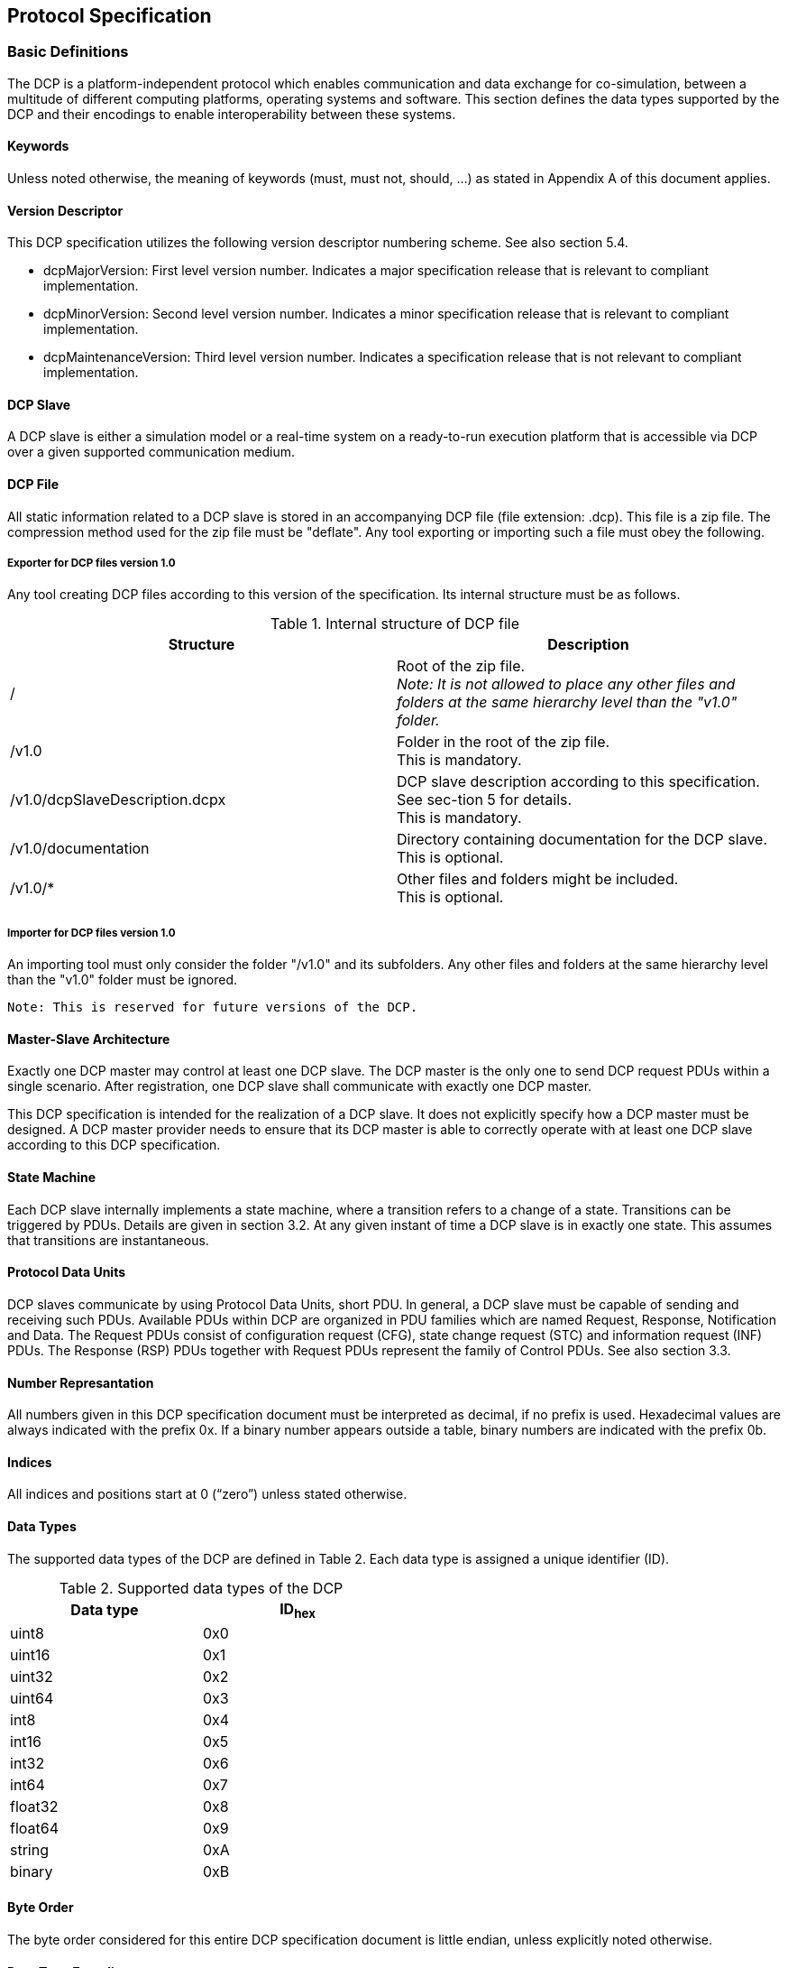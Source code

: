 == Protocol Specification

=== Basic Definitions
The DCP is a platform-independent protocol which enables communication and data exchange for co-simulation, between a multitude of different computing platforms, operating systems and software. This section defines the data types supported by the DCP and their encodings to enable interoperability between these systems.

==== Keywords
Unless noted otherwise, the meaning of keywords (must, must not, should, …) as stated in Appendix A of this document applies.

==== Version Descriptor
This DCP specification utilizes the following version descriptor numbering scheme. See also section 5.4.

*	+dcpMajorVersion+: First level version number. Indicates a major specification release that is relevant to compliant implementation.
*	+dcpMinorVersion+: Second level version number. Indicates a minor specification release that is relevant to compliant implementation.
*	+dcpMaintenanceVersion+: Third level version number. Indicates a specification release that is not relevant to compliant implementation.

==== DCP Slave
A DCP slave is either a simulation model or a real-time system on a ready-to-run execution platform that is accessible via DCP over a given supported communication medium.

==== DCP File
All static information related to a DCP slave is stored in an accompanying DCP file (file extension: .dcp). This file is a zip file. The compression method used for the zip file must be "+deflate+".
Any tool exporting or importing such a file must obey the following.


===== Exporter for DCP files version 1.0
Any tool creating DCP files according to this version of the specification. Its internal structure must be as follows.

.Internal structure of DCP file
[width="100%", cols="3,3", options="header" ]
|===

|Structure
|Description

|/
|Root of the zip file. +
_Note: It is not allowed to place any other files and folders at the same hierarchy level than the "v1.0" folder._


|/v1.0
|Folder in the root of the zip file. +
This is mandatory.

|/v1.0/dcpSlaveDescription.dcpx
|DCP slave description according to this specification. See sec-tion 5 for details. +
This is mandatory.


|/v1.0/documentation
|Directory containing documentation for the DCP slave. +
This is optional.


|/v1.0/*
|Other files and folders might be included. +
This is optional.
|===


===== Importer for DCP files version 1.0

An importing tool must only consider the folder "/v1.0" and its subfolders. Any other files and folders at the same hierarchy level than the "v1.0" folder must be ignored.

  Note: This is reserved for future versions of the DCP.


==== Master-Slave Architecture
Exactly one DCP master may control at least one DCP slave. The DCP master is the only one to send DCP request PDUs within a single scenario. After registration, one DCP slave shall communicate with exactly one DCP master.

This DCP specification is intended for the realization of a DCP slave. It does not explicitly specify how a DCP master must be designed. A DCP master provider needs to ensure that its DCP master is able to correctly operate with at least one DCP slave according to this DCP specification.

==== State Machine
Each DCP slave internally implements a state machine, where a transition refers to a change of a state. Transitions can be triggered by PDUs. Details are given in section 3.2. At any given instant of time a DCP slave is in exactly one state. This assumes that transitions are instantaneous.

==== Protocol Data Units
DCP slaves communicate by using Protocol Data Units, short PDU. In general, a DCP slave must be capable of sending and receiving such PDUs. Available PDUs within DCP are organized in PDU families which are named Request, Response, Notification and Data. The Request PDUs consist of configuration request (CFG), state change request (STC) and information request (INF) PDUs. The Response (RSP) PDUs together with Request PDUs represent the family of Control PDUs.  See also section 3.3.

==== Number Represantation
All numbers given in this DCP specification document must be interpreted as decimal, if no prefix is used. Hexadecimal values are always indicated with the prefix 0x. If a binary number appears outside a table, binary numbers are indicated with the prefix 0b.

==== Indices
All indices and positions start at 0 (“zero”) unless stated otherwise.

==== Data Types
The supported data types of the DCP are defined in Table 2. Each data type is assigned a unique identifier (ID).

.Supported data types of the DCP
[width="50%", cols="3,3", options="header" float="center" ]
|===
|Data type
|ID~hex~

|uint8
|0x0
|uint16
|0x1

|uint32
|0x2

|uint64
|0x3

|int8
|0x4

|int16
|0x5

|int32
|0x6

|int64
|0x7

|float32
|0x8

|float64
|0x9

|string
|0xA

|binary
|0xB
|===

==== Byte Order
The byte order considered for this entire DCP specification document is little endian, unless explicitly noted otherwise.

==== Data Type Encoding

===== Integer Numbers
*	Unsigned integers (+data types uint8, uint16, uint32 and uint64+) are transferred as unsigned binary numbers in little endian byte order. The number of bits used to store the integer is defined by its suffix, e. g. 8 bits for uint8.
*	Signed integers (+data types int8, int16, int32 and int64+) are transferred as binary numbers in two's complement representation in little endian byte order. The required number of bits in memory for storing the integer is defined by the suffix, e. g. 8 bits for int8.
*	Table 3 illustrates both the binary and the representation of the sample number i= 89498498 as int32 in PDUs.

.+int32+ representation
[width="100%", cols="1,1,1,1,1,1,1,1,1,1,1,1,1,1,1,1,1,1,1,1,1,1,1,1,1,1,1,1,1,1,1,1,1"]
|===
|Binary
|1 {set:cellbgcolor:#4db4eb}
|1 {set:cellbgcolor:#f2fc92}
|1
|1
|1
|0
|1
|0
|1{set:cellbgcolor:#abfc92}
|0
|1
|0
|1
|0
|1
|0
|0 {set:cellbgcolor:#72c758}
|1
|0
|1
|1
|1
|0
|0
|0 {set:cellbgcolor:#3b7a27}
|1
|1
|1
|1
|1
|1
|0

|Hex
{set:cellbgcolor!}
8+^|0xFA
8+^|0xAA
8+^|0x5C
8+^|0x7E

|
16+|MSB
16+>| LSB
|===

[width="100%", cols="1,1,1,1,1,1,1,1,1,1,1,1,1,1,1,1,1,1,1,1,1,1,1,1,1,1,1,1,1,1,1,1,1"]
|===

|Position
{set:cellbgcolor!}
8+^|n
8+^|n + 1
8+^|n + 2
8+^|n + 3


|DAT_input_output~Bin~
|0 {set:cellbgcolor:#3b7a27}
|1
|1
|1
|1
|1
|1
|0
|0 {set:cellbgcolor:#72c758}
|1
|0
|1
|1
|1
|0
|0
|1  {set:cellbgcolor:#abfc92}
|0
|1
|0
|1
|0
|1
|0
|1 {set:cellbgcolor:#4db4eb}
|1{set:cellbgcolor:#f2fc92}
|1
|1
|1
|0
|1
|0

|DAT_input_output~Hex~
{set:cellbgcolor!}
8+^|0x7E
8+^|0x5C
8+^|0xAA
8+^|0xFA



|===

===== Floating Point Numbers

32 bit floating point numbers (data type float32) are transferred in binary32 format, as defined in [1], in little endian byte order:

*	The binary value is built from MSB to LSB by the following: Sign (1 bit), Exponent (8 bit), and Mantissa (23 bit).

64 bit double values (data type float64) are transferred in binary64 format, as defined in [1], in little endian byte order:

*	The binary value is built from MSB to LSB by the following: Sign (1 bit), Exponent (11 bit), and Fraction (53 bit). This binary value is transferred in little endian byte order.

*	Table 4 illustrates both the binary and the representation of the sample number f=7256.2568359375 as float32 in PDUs.

.+float32+ representation
[width="100%", cols="1,1,1,1,1,1,1,1,1,1,1,1,1,1,1,1,1,1,1,1,1,1,1,1,1,1,1,1,1,1,1,1,1"]
|===


|Binary
|0 {set:cellbgcolor:#4db4eb}
|1 {set:cellbgcolor:#abfc92}
|0
|0
|0
|1
|0
|1
|1
|1 {set:cellbgcolor:#c40632}
|1
|0
|0
|0
|1
|0
|1
|1
|0
|0
|0
|0
|1
|0
|0
|0
|0
|0
|1
|1
|1
|0

|Hex
{set:cellbgcolor!}
8+^|45
8+^|E2
8+^|C2
8+^|0E

|
16+|MSB
16+>| LSB
|===
[width="100%", cols="1,1,1,1,1,1,1,1,1,1,1,1,1,1,1,1,1,1,1,1,1,1,1,1,1,1,1,1,1,1,1,1,1"]
|===

|Position
{set:cellbgcolor!}
8+^|n
8+^|n + 1
8+^|n + 2
8+^|n + 3


|DAT_input_output~Bin~
|0 {set:cellbgcolor:#c40632}
|0
|0
|0
|1
|1
|1
|0
|1
|1
|0
|0
|0
|0
|1
|0
|1  {set:cellbgcolor:#abfc92}
|1{set:cellbgcolor:#c40632}
|1
|0
|0
|0
|1
|0
|0 {set:cellbgcolor:#4db4eb}
|1 {set:cellbgcolor:#abfc92}
|0
|0
|0
|1
|0
|1

|DAT_input_output~Hex~
{set:cellbgcolor!}
8+^|0E
8+^|C2
8+^|E2
8+^|45

|===
See Appendix for further examples.

===== Binary
The DCP offers a binary data type (binary) to transmit arbitrary information.  The binary representation consists of an unsigned integer (uint32) that specifies the length in bytes of the actual data, followed by the binary data itself. The data is transmitted as given without changing the order of its bits. Thus, the maximum length of data is limited to 4294967296 bytes.

  Note: This general DCP specification does not define PDU fragmentation or splitting.

The example given in Table 5 and Table 6 shows the encoding of a four byte data sequence in binary data type. The actual data is given in Table 5, whereas in Table 6 the PDU representation of the payload is shown. The total length of the payload is 6 bytes, the first four bytes store an integer value (uint32) indicating the length (4 bytes) of the actual data.

.binary data type example
[width="100%", cols="1,1,1,1,1,1,1,1,1,1,1,1,1,1,1,1,1,1,1,1,1,1,1,1,1,1,1,1,1,1,1,1,1"]
|===
| Data{nbsp}Binary
|0 {set:cellbgcolor:#fce3e3}
|0
|1
|1
|1
|0
|0
|1
|1 {set:cellbgcolor:#f7c9a3}
|1
|1
|0
|0
|1
|1
|0
|0  {set:cellbgcolor:#faa764}
|0
|1
|0
|1
|0
|0
|1
|1 {set:cellbgcolor:#c45902}
|1
|0
|1
|0
|0
|1
|0


|Data{nbsp}Hex
{set:cellbgcolor!}
8+^|39
8+^|E6
8+^|29
8+^|D2

|Byte{nbsp}index
{set:cellbgcolor!}
8+^|0
8+^|1
8+^|2
8+^|3

|===

The payload is then encoded as shown in Table 6.

.Binary data type representation.
[width="100%", cols="5,1,1,1,1,1,1,1,1,1,1,1,1,1,1,1,1,1,1,1,1,1,1,1,1,1,1,1,1,1,1,1,1"]
|===

|Position
{set:cellbgcolor!}
8+<|n
8+<|n + 1
8+<|n + 2
8+<|n + 3

|PDU~Bin~
|0 {set:cellbgcolor:#3b7a27}
|0
|0
|0
|0
|1
|0
|0
|0 {set:cellbgcolor:#72c758}
|0
|0
|0
|0
|0
|0
|0
|0  {set:cellbgcolor:#abfc92}
|0
|0
|0
|0
|0
|0
|0
|0 {set:cellbgcolor:#feffe0}
|0
|0
|0
|0
|0
|0
|0




|PDU~Hex~
{set:cellbgcolor!}
8+^|0x04
8+^|0x00
8+^|0x00
8+^|0x00
|===


[width="100%", cols="1,1,1,1,1,1,1,1,1,1,1,1,1,1,1,1,1,1,1,1,1,1,1,1,1,1,1,1,1,1,1,1,1"]
|===

|Position
{set:cellbgcolor!}
8+<|n + 2
8+<|n + 3
8+<|n + 4
8+<|n + 5

|PDU~Bin~
|0 {set:cellbgcolor:#fce3e3}
|0
|1
|1
|1
|0
|0
|1
|1 {set:cellbgcolor:#f7c9a3}
|1
|1
|0
|0
|1
|1
|0
|0  {set:cellbgcolor:#faa764}
|0
|1
|0
|1
|0
|0
|1
|1 {set:cellbgcolor:#c45902}
|1
|0
|1
|0
|0
|1
|0




|PDU~Hex~
{set:cellbgcolor!}
8+^|0x39
8+^|0xE6
8+^|0x29
8+^|0xD2
|===


  Note: A maximum length in bytes may be specified in DCP slave description by setting the +maxSize+ attribute.

  Note: Depending on the transport protocol and its +maxPduSize+ attribute in the DCP slave description, the full range of the length cannot be used, e.g. for USB, 1024 bytes can be transmitted. Therefore the maximum size of the binary value is limited to 1016 bytes.

===== Strings
In general, the string data type is encoded in the same way as the binary data type. Strings are of variable length and are not terminated in any way. However, the specified character encoding for strings is UTF-8 [2].

  Note: UTF-8 strings are handled byte-wise.

  Note: A maximum length in bytes may be specified in DCP slave description by setting the maxSize attribute. Also note that the length in bytes does not necessarily match the number of encoded characters in the string.

  Note: Depending on the transport protocol and its maxPduSize attribute in the DCP slave description, the full range of the length cannot be used, e.g. for USB, 1024 bytes can be transmitted. Therefore the maximum size of the binary value is limited to 1016 bytes.

  Note: These definitions apply to protocol data units (PDUs, as defined in section 3.3) only.

The following Table 7 illustrates the encoding of the word “+beef+” (0x62, 0x65, 0x65, and 0x66). The payload is then encoded as shown in Table 8.

.String data type example
[width="100%", cols="1,1,1,1,1,1,1,1,1,1,1,1,1,1,1,1,1,1,1,1,1,1,1,1,1,1,1,1,1,1,1,1,1"]
|===
|Data{nbsp}Binary
|0 {set:cellbgcolor:#fce3e3}
|1
|1
|0
|0
|0
|1
|0
|0 {set:cellbgcolor:#f7c9a3}
|1
|1
|0
|0
|1
|0
|1
|0  {set:cellbgcolor:#faa764}
|1
|1
|0
|0
|1
|0
|1
|0 {set:cellbgcolor:#c45902}
|1
|1
|0
|0
|1
|1
|0

|Data{nbsp}Hex,{nbsp}UTF{nbsp}-{nbsp}8
{set:cellbgcolor!}
8+^|0x62
8+^|0x65
8+^|0x65
8+^|0x66

|Byte index
{set:cellbgcolor!}
8+^|0
8+^|1
8+^|2
8+^|3

|===


.String data type representation
[width="100%", cols="1,1,1,1,1,1,1,1,1,1,1,1,1,1,1,1,1,1,1,1,1,1,1,1,1,1,1,1,1,1,1,1,1"]
|===

|Position
{set:cellbgcolor!}
8+<|n
8+<|n + 1
8+<|n + 2
8+<|n + 3

|DAT_input_output~Bin~
|0 {set:cellbgcolor:#3b7a27}
|0
|0
|0
|0
|1
|0
|0
|0 {set:cellbgcolor:#72c758}
|0
|0
|0
|0
|0
|0
|0
|0  {set:cellbgcolor:#abfc92}
|0
|0
|0
|0
|0
|0
|0
|0 {set:cellbgcolor:#feffe0}
|0
|0
|0
|0
|0
|0
|0

|DAT_input_output~Hex~
{set:cellbgcolor!}
8+^|0x04
8+^|0x00
8+^|0x00
8+^|0x00
|===


[width="100%", cols="2,1,1,1,1,1,1,1,1,1,1,1,1,1,1,1,1,1,1,1,1,1,1,1,1,1,1,1,1,1,1,1,1"]
|===

|Position
{set:cellbgcolor!}
8+<|n + 2
8+<|n + 3
8+<|n + 4
8+<|n + 5

|DAT_input_output~Bin,UTF{nbsp}-{nbsp}8~
|0 {set:cellbgcolor:#fce3e3}
|1
|1
|0
|0
|0
|1
|0
|0 {set:cellbgcolor:#f7c9a3}
|1
|1
|0
|0
|1
|0
|1
|0  {set:cellbgcolor:#faa764}
|1
|1
|0
|0
|1
|0
|1
|0 {set:cellbgcolor:#c45902}
|1
|1
|0
|0
|1
|1
|0




|DAT_input_output~Hex,UTF{nbsp}-{nbsp}8~
{set:cellbgcolor!}
8+^|0x62
8+^|0x65
8+^|0x65
8+^|0x66
|===

==== Timing
DCP does not include mechanisms for time synchronization. If such mechanisms are needed, existing mechanism for time synchronization between nodes shall be used. A typical example for such a mechanism can be found in [3].


==== Notion of Time

===== Absolute Time
The absolute time is the newtonian time represented by a UNIX time stamp in UTC format. It is defined in seconds since January 1^st^, 1970, 00:00:00 UTC, minus the number of leap seconds from that date till now.

  Note: This is also referred as epoch.

===== Simulation Time
The simulation time is the time value to which simulation models inside DCP slaves refer to.

==== Operating Modes

===== General
The DCP defines three different operating modes targeting the real-time properties specified in the following sections. A DCP slave must support at least one of them. Table 9 specifies the operating modes enumeration.

.Operating modes enumeration
[width="50%", cols="3,3", options="header", float="center" ]
|===
|Operating mode
|op_mode~hex~

|HRT
|0x00

|SRT
|0x01

|NRT
|0x02
|===

The DCP slave is informed by the master about the chosen operating mode (one of HRT, SRT, NRT).

  Note: For native DCP (see section 3.1.21), this is achieved via STC_register PDU (see section 3.3.7.1).

===== Hard Real-Time (HRT)
All deadlines for all outputs must be met. Simulation time is synchronous to absolute time. In case of any deviations, the DCP slave transitions to the error state.

Note: Synchronous means that one unit of elapsed absolute time corresponds to the same unit of simulation time.

===== Soft Real-Time (SRT)
It depends on the application if and how SRT DCP slaves are integrated into scenarios. The DCP slave tries to meet deadlines for all outputs. If deadlines are not met, the DCP slave continues operation. Simulation time should be synchronous to absolute time. It depends on the application, if and when the DCP slave signals an error.

===== Non-Real-Time (NRT)
Simulation time is independent from absolute time. It can be faster or slower. Reception of PDU +STC_do_step+ (see section 3.3.7.7) is required.

==== Time Resolution
One atomic time step, i.e. the resolution, is defined as a fraction of two integer values numerator and denominator. It is set by the DCP master. For native DCP it is rolled out via PDU +CFG_time_res+ in state +CONFIGURATION+ (see section 3.2). The unit of the fraction is seconds.
Possible values for the communication are defined in the DCP slave description, where either a valid range is specified or a list of valid values is provided.

==== Communication Step Size
The communication step size is defined as follows:

image::Images/formula.png[width=10%, align="center"]

where numerator divided by +denominator+ represents the resolution and steps represents the integer number of resolution intervals. The minimum value for steps is 1.
If the communication step size for an output should be fixed, then both the attributes resolution and steps need to be set to fixed in the DCP slave description.

For operating modes HRT and SRT, steps is configured via PDU +CFG_steps+ (see section 3.3.7.15) by the DCP master in state +CONFIGURATION+.
For the operating mode NRT, steps is given in each PDU +STC_do_step+ (see section 3.3.7.7).

==== Variables
All variable values (inputs, outputs, parameters, structural parameters) of a DCP slave are identified with a variable handle called _value reference_ (abbreviated vr). This handle is defined in the DCP slave description file as attribute +valueReference+ in element Variable. See section 5.13.2 for details.

===== Variable Naming Convention
Within the DCP slave description the attribute +variableNamingConvention+ of element +dcpDescription+ defines the convention how the variable names are constructed. This information may then be used by the simulation environment for structuring.
Possible options are given in Table 10.

  Note: This is based on FMI 2.0.

.Variable naming convention options
[width="100%", cols="3,3", options="header", float="center" ]
|===
|Option
|Description

|flat
|name = Unicode-char { Unicode-char } +
Unicode-char = any Unicode character without carriage return (0x0D), line feed (0x0A) nor tab (0x09)

This definition is identical to +xs:normalizedString+ used in the specification of FMI. +
The names shall be unique, non-empty strings are not allowed.

|structured
|Structured names are hierarchically organized and use “.” as a separator between hierarchies. A name consists of “_”, letters and digits or may consist of any characters enclosed in single apostrophes. A name may identify an array element on every hierarchical level using square brackets “[...]” to identify the respective array index.

In the following definitions, an extended Backus-Naur form (EBNF) [4] is used.

The precise syntax is:
name = identifier {vbar} "der(" identifier ["," unsignedInteger] ")"
identifier = B-name [ arrayIndices ] {"." B-name [ arrayIndices ] }
B-name = nondigit{digit{vbar}nondigit}{vbar}Q-name
nondigit = "_" {vbar} letters "a" to "z" {vbar} letters "A" to "Z"
digit = "0" {vbar} "1" {vbar} "2" {vbar} "3" {vbar} "4" {vbar} "5" {vbar} "6" {vbar} "7" {vbar} "8" {vbar} "9"
Q-name = "’" ( Q-char {vbar} escape ) { Q-char {vbar} escape } "’"
Q-char = nondigit {vbar} digit {vbar} "!" {vbar} "#" {vbar} "$" {vbar} "%" {vbar} "&" {vbar} "(" {vbar} ")" {vbar} "*" {vbar} "+" {vbar} "," {vbar} "-" {vbar} "." {vbar} "/" {vbar} ":" {vbar} ";" {vbar} "<" {vbar} ">" {vbar} "=" {vbar} "?" {vbar} "@" {vbar} "[" {vbar} "]" {vbar} "^" {vbar} "{" {vbar} "}" {vbar} "{vbar}" {vbar} "~" {vbar} " "
escape = "\’" {vbar} "\"" {vbar} "\?" {vbar} "\\" {vbar} "\a" {vbar} "\b" {vbar}
"\f" {vbar} "\n" {vbar} "\r" {vbar} "\t" {vbar} "\v"
arrayIndices = "[" unsignedInteger {"," unsignedInteger} "]"
unsignedInteger = digit { digit }

Note: This definition is identical to the syntax of an identifier in Modelica version 3.2.

The tree of names must be mapped to an ordered list of structured variable names in depth-first order.

Example:
vehicle +
    transmission +
        ratio +
        outputSpeed +
    engine +
        inputSpeed +
        temperature

is mapped to the following list of structured variable names:

vehicle.transmission.ratio +
vehicle.transmission.outputSpeed +
vehicle.engine.inputSpeed +
vehicle.engine.temperature

Note: No further restrictions apply (e.g., no alphabetical sort on same hierarchical level)

Variables representing array elements must be given in a consecutive sequence. Elements of multi-dimensional arrays are ordered according to row major order, that is elements of the last index are given in sequence.

For example, elements of the vector “centerOfMass” in body “arm1”  of robot are mapped to the following variables:

robot.arm1.centerOfMass[1] +
robot.arm1.centerOfMass[2] +
robot.arm1.centerOfMass[3]

For example, a table T[4,3,2] (first dimension 4 entries, second dimension 3 entries, third dimension 2 entries) is mapped to the following Variables:

T[1,1,1] +
T[1,1,2] +
T[1,2,1] +
T[1,2,2] +
T[1,3,1] +
T[1,3,2] +
T[2,1,1] +
T[2,1,2] +
T[2,3,1] +
…

It might occur that not all elements of an array are present. If they are present, they are given in consecutive order in the DCP slave description.

|===

===== Outputs and Inputs
A DCP slave consumes inputs and provides outputs. Output values of a DCP slave are sent using the payload field of Data PDUs. Values of several outputs can be grouped together and sent using one Data PDU. Details are given in section 3.4.5.1.
The timing characteristics for communications are defined by the configuration of the outputs. Outputs may be sent at communication steps but must not be sent between communication steps.

Outputs with +variability+ = “+continuous+” must be sent with their respective defined communication step size.

Outputs with +variability+ =”+discrete+”, may be sent at every communication step size, but must be sent if the value has changed.

Discrete outputs may be mapped to continuous inputs, and vice versa.

 Note: If a continuous output is mapped to a discrete input, zero-order-hold is implicitly introduced.

 Note: If a discrete output is mapped to a continuous input, the exact behavior might be determined by extrapolation algorithms used within the receiving DCP slave. Using such configurations, the DCP integrator and master tool should be aware of the actual behavior and subsequent effects.

===== Parameters
Parameters are used to change properties of a DCP slave. They can be set by the DCP master only.

For parameters the variability shall be set to either fixed or tunable.

The values of parameters with variability = “+fixed+” can be set only in state CONFIGURATION (see section 3.2.4.2).

The values of parameters with variability = “+tunable+” can be set at any time. The received value of a tunable parameter shall come into effect during the next computational step of a DCP slave in NRT operating mode. For the operating modes HRT and SRT the values are adopted immediately. Values of several parameters can be grouped together and sent using one Data PDU. Details are given in section 3.4.5.2.

If a value for a parameter is not set at all, it stays at its start value which is contained in the DCP slave description.

  Note: To ensure that multiple parameters coming into effect simultaneously, they must be sent at once.

===== Structural Parameters
Structural parameters may be used to indicate variable dimensions. This is used to define e.g. vectors and matrices. +
Structural parameters have a start value and may be modified during simulation time.

===== Multidimensional Variables
An array variable is a data structure consisting of a collection of variables, each identified by an array index. A variable may have a constant number of dimensions. Each dimension has a size. A size may either be a constant or a structural parameter. Both may use a serialized start value.

The numbering of dimensions is done from left to right and from top to bottom.

  Note:
  For a C API: array[dim1][dim2]…[dimN], where N ∈ N. +
  For XML: document order.

Serialization example

image::C:\Users\damianlang\Desktop\Atom\DCP\Adoc\DCP_2.0\formula2.png[]

==== Dependencies
The outputs of a DCP slave might depend on its inputs and parameters.
These dependencies can be described in the DCP slave description (see section 5.13.5). Additionally, the kind of dependency can be expressed, to allow for an optimized initialization of the DCP slave.

Note: This information can be utilized to e.g. detect the presence or absence of algebraic loops in the configured scenario.

==== Data Type Conversions

A DCP slave shall be able to perform data type conversions for inputs and parameters as specified in Table 11. The character “x” indicates that the given conversion is allowed and feasible.
For inputs and tunable parameters, an invalid conversion shall be detected in state +CONFIGURATION+. In that case, an error code shall be sent as a response to PDU +CFG_input+ and PDU +CFG_tunable_parameter+.

  Note: Empty cells are considered as invalid conversions.

.Data type conversions
[width="100%", cols="3,1,1,1,1,1,1,1,1,1,1,1,1", options="header"]
|===
|DCP output data types
12+| DCP input data types
|
|uint8
|uint16
|uint32
|uint64
|int8
|int16
|int32
|int64
|float32
|float64
|binary
|string

|uint8
^|x
^|x
^|x
^|x
|
^|x
^|x
^|x
^|x
^|x
|
|


|uint16
|
^|x
^|x
^|x
|
|
^|x
^|x
^|x
^|x
|
|

|uint32
|
|
^|x
^|x
|
|
|
^|x
|
^|x
|
|

|uint64
|
|
|
^|x
|
|
|
|
|
|
|
|

|int8
|
|
|
|
^|x
^|x
^|x
^|x
^|x
^|x
|
|

|int16
|
|
|
|
|
^|x
^|x
^|x
^|x
^|x
|
|

|int32
|
|
|
|
|
^|
^|x
^|x
^|
^|x
|
|

|int64
|
|
|
|
|
|
|
^|x
|
|
|
|

|float32
|
|
|
|
|
|
|
|
^|x
^|x
|
|

|float64
|
|
|
|
|
|
|
|
|
^|x
|
|

|binary
|
|
|
|
|
|
|
|
|
|
^|x
|

|string
|
|
|
|
|
|
|
|
|
|
|
^|x
|===

==== Native and Non-Native DCP Specification
This section defines the term native DCP specification. Native DCP means that the mapping of PDUs to the transport protocol preserves the bit sequence. The bit sequence of PDUs is specified in section 3.3.7. All PDUs, especially the Control PDUs, must be transferable via the chosen transport protocol. No additional mechanisms for exchange of information, e.g. for configuration are needed.

 Note: The DCP specification for UDP/IPv4 follows native DCP, for example.

In contrast to the native DCP specification, the non-native DCP specification uses a different mapping to associate the DCP protocol and PDUs to a transport protocol. Available mappings are specified in section 4.

  Note: The DCP specification for CAN bus follows non-native DCP, for example.

==== Transport Protocol Numbering
The transport protocols supported by this DCP specification are numbered as follows.

.Transport protocol numbering
[width="50%", cols="3,3" options="header" float="center"]
|===

|Transport protocol
|Number~hex~

|UDP/IPv4
|0x00

|rfcomm/Bluetooth
|0x01

|CAN based
|0x02

|USB (2.0)
|0x03

|TCP/IPv4
|0x04
|===

==== Logging
The DCP supports the transmission of arbitrary log data from a DCP slave to its master. For that, it defines two different approaches, namely log on request (LoR) and log on notification (LoN).
For LoR, log messages are stored within the DCP slave. They are picked up by the master on request at any time. LoR supports the delivery of multiple log messages at one time.
For LoN, log messages are not stored within the DCP slave. They are transmitted to the master immediately. LoN supports the delivery of a single log message at one time.

The exact format of a log message is defined in the DCP slave description using log templates. A DCP slave only delivers argument values to fill into this template. The full log message is then generated by the master.

  Note: The length of all PDUs exchanged for logging may be precalculated using the DCP slave description.

===== Log Mode
A log mode for specific log messages is set by the master using the PDU +CFG_logging+. The default value for all log messages is No logging via DCP (0). See section 3.3.3.9 for a list of valid log modes.

===== Log Level
A log level is assigned to a log template in the DCP slave description. See section 3.3.3.7 for a list of valid options.

Note: This corresponds to the status field of FMI.

===== 3.1.23.3 Log Category
A log category is both defined and assigned to a log template in the DCP slave description. One byte shall be reserved to identify a log category. See section 3.3.3.6 for a valid list of ranges.

=== State Machine Definitions


==== General
The state machine defined in this section is intended for use within a DCP slave. Figure 1 shows the DCP slave state machine in UML notation.

Transitions are triggered either by PDUs of the state change family (+STC+) or internal signals.  The PDUs that trigger a transition are indicated with a +STC+ prefix (see section 3.3). Internal signals that trigger a transition are indicated via the SIG prefix. Signals are DCP slave internal only and are therefore not exchanged via DCP PDUs. All transitions are defined in section 3.2.5.
After a transition has been performed, the slave informs the master about its new state (using the PDU +NTF_state_changed+)

==== Description
The state machine’s entry point is labelled with +entryPoint+, whereas its exit point is labelled with +exitPoint+. If the software component implementing the DCP is not yet loaded, the DCP slave does not exist yet. After unloading the software component implementing the DCP, the DCP slave does not exist anymore.

.DCP slave state machine
image::C:\Users\damianlang\Desktop\Atom\DCP\state_machine.svg[]

==== Superstates
The following sections describe the general behavior of the defined superstates.

===== Normal Operation
The states +CONFIGURATION, CONFIGURING, PREPARING, PREPARED, CONFIGURED, INITIALIZING, INITIALIZED, SENDING_I, RUNNING, COMPUTING, COMPUTED, SENDING_D, STOPPING+, and +STOPPED+ belong to a super-state called “Normal Operation”. This superstate assumes that the DCP slave operates as intended by the DCP slave provider.

===== Error
The states +ERRORHANDLING+ and +ERRORRESOLVED+ belong to a superstate Error. This superstate is used to handle exceptional conditions that are defined by the DCP slave provider.

===== Initialization
The DCP superstate +Initialization+ is used by a DCP master to align multiple DCP slaves before running a simulation. The states +CONFIGURED, INITIALIZING, INITIALIZED+ and +SENDING_I+ together with their transitions allow the master to apply iterative algorithms to reach a consistent initial state over all slaves within a scenario. Initialization is independent from absolute time and the chosen operating mode.

===== Run
The states +SYNCHRONIZING, SYNCHRONIZED+ and +RUNNING+ belong to superstate Run. In contrast to superstate +Initialization+ simulation time can elapse.

For real-time operating modes SRT and HRT simulation time is running and data is exchanged using the defined step size. For non-real-time operating mode NRT advance of simulation time and data exchange are handled as described in +superstate NonRealTime+.

The two states +SYNCHRONIZING+ and +RUNNING+ allow for distinction a possible initial transient oscillation phase and the actual simulation experiment. By transitioning to state +SYNCHRONIZED+ the slave indicates that it has finished the transient oscillation phase.

  Note: For example, when the control loop between an engine test bench and a simulation model is closed, typically initial transient oscillations occur. The actual simulation experiment should only be started after this initial transient oscillation phase.

  The initial transient oscillation phase takes place in state SYNCHRONIZING. As soon as this phase is finished, the slave transitions to state SYNCHRONIZED. As soon as all slaves are in state SYNCHRONIZED, the master triggers the transition to state RUNNING. This leads to a defined point in time when the actual simulation experiment starts.

For NRT operating mode, from each state of the superstate Run transition to state +COMPUTING+ of +superstate NonRealTime+ is possible. On reentry from state +SENDING_D+ to +superstate+ Run the entry state is the last state from which the superstate Run was left. This is indicated by the History element in the state chart (see Figure 1).

===== NonRealTime
The states +COMPUTING, COMPUTED+, and +SENDING_D+ belong to +superstate NonRealTime+.

The states of +NonRealTime+ are used for triggering calculation, advance of simulation time, and data exchange.

  Note: Consider 1 master and 2 slaves A and B, including slave-to-slave communication.
  Initially all slaves are in state RUNNING.
  The master sends PDU STC_do_step to both slaves.
  Slave A changes to state COMPUTING, calculates fast, moves on to COMPUTED.
  If no state SENDING_D would exist, he would immediately send its outputs to slave B and changes to state RUNNING.
  Slave B might receive this data before having received the STC_do_step from the master, due to network delay, latency, etc.
  Thus, he would calculate with input data not consistent to current simulation time instance. The state SENDING_D prevents this.

===== Stoppable


==== States
Table 13 lists the states of the state machine together with their assigned IDs.

.State IDs
[width="50%", cols="3,2", options="header", float="center"]
|===

|State name
|State id~hex~

|ALIVE
|0x00

|CONFIGURATION
|0x01

|PREPARING
|0x02

|PREPARED
|0x03

|CONFIGURING
|0x04

|CONFIGURED
|0x05

|INITIALIZING
|0x06

|INITIALIZED
|0x07

|SENDING_I
|0x08

|SYNCHRONIZING
|0x09

|SYNCHRONIZED
|0x0A

|RUNNING
|0x0B

|COMPUTING
|0x0C

|COMPUTED
|0x0D

|SENDING_D
|0x0E

|STOPPING
|0x0F

|STOPPED
|0x10

|ERRORHANDLING
|0x11

|ERRORRESOLVED
|0x12
|===

===== State ALIVE

.State ALIVE
[width="100%", cols="2,5", float="center"]
|===
|General
|The DCP slave is connected to communication media and waits for a DCP master to take ownership. While being in this state, the DCP slave is not assigned to a DCP master yet. A DCP master may take control of a DCP slave by sending the PDU +STC_register.+

_Note: A DCP slave in this state cannot be influenced in any way, except a DCP master taking ownership._

|Preconditions
|The DCP slave is off.

|Allowed Actions
|•	Exchange of DCP control and notification PDUs +
•	Report state
|===

===== State CONFIGURATION

.State CONFIGURATION
[width="100%", cols="2,5", float="center"]
|===
|General
|A DCP master has taken ownership of the DCP slave.
In this state, the DCP slave shall accept configuration request PDUs (CFG). A configuration received in this state shall be applied before reaching the state CONFIGURED at the latest.

A DCP master may release a DCP slave by sending the PDU +STC_deregister+.


|Preconditions
|Any configurations necessary to load the DCP slave and connect it to a given media are set.

|Allowed Actions
|•	Exchange of DCP control and notification PDUs +
•	Report state +
•	Configure +
•	Instantiate model or RT system
|===

===== State PREPARING

.State PREPARING
[width="100%", cols="2,5", float="center"]
|===
|General
|Slave must prepare the transport protocol to allow to connect and/or to receive data. This needs to be done for every received CFG_source_network_information.


|Preconditions
|All configurations necessary for real-time and non-realtime data exchange are set by the master or in the DCP slave description.

|Allowed Actions
|•	Exchange of DCP control and notification PDUs +
•	Report state
|===

===== State PREPARED

.State PREPARED
[width="100%", cols="2,5", float="center"]
|===
|General
|The slave has prepared the transport protocol and is ready to communicate or establish connections.

|Preconditions
|None.

|Allowed Actions
|•	Exchange of DCP control and notification PDUs +
•	Report state
|===

===== State CONFIGURING

.State CONFIGURING
[width="100%", cols="2,5", float="center"]
|===
|General
|For connection oriented transport protocols a connection is established for every CFG_target_network_information. For connectionless transport protocols no specific actions are necessary.
The DCP slave realizes a start condition depending on parameters, but not on input values.

|Preconditions
|All configurations necessary for real-time and non-realtime data exchange are set by the master or in the DCP slave description.

|Allowed Actions
|•	Exchange of DCP control and notification PDUs +
•	Report state +
•	Apply configuration settings to model or RT system
|===

===== State CONFIGURED


.State CONFIGURED
[width="100%", cols="2,5", float="center"]
|===
|General
|At entry to this state coming from +CONFIGURING+, a start condition depending on parameters, but not on input values has been realized by the DCP slave.

The DCP slave is ready to initialize with other DCP slaves.

  Note: If node time synchronization is required (e.g. for HRT operating mode), it must have been done before leaving this state via PDU +STC_run+ because that PDU includes a time value.


|Preconditions
|Start condition is realized.

|Allowed Actions
|•	Exchange of DCP Control and Notification PDUs +
•	Report state +
•	Receiving of Data PDUs +
•	Maintain initialized condition of model or RT system
|===

===== State INITIALIZING

.State INITIALIZING
[width="100%", cols="2,5", float="center"]
|===
|General
|In +INITIALIZING+ an internal initial state of the DCP slave, which is consistent to its inputs, shall be established and the outputs shall be computed. The input values from the most recent data PDU are used for internal computation. If no inputs have been received, start values defined in DCP slave description shall be used.

Simulation models: Simulation time stays at start time, simulation models are not computed over time, but at start time.

When the DCP slave finished initializing, it issues +SIG_initialized+ which triggers the transition to leave state +INITIALIZING+.

If the slave fails to keep the consistent internal initial state, it must perform the transition to the superstate +Error+.

 Note: This state refers to the FMI state “initialization mode”.


|Preconditions
|None.

|Allowed Actions
|•	Exchange of DCP Control and Notification PDUs +
•	Receiving Data PDUs +
•	Report state +
•	Synchronize model or RT system within scenario +
•	Indicate end of initializing
|===

===== State INIZIALIZED

.State INITIALIZED
[width="100%", cols="2,5", float="center"]
|===
|General
|In +INITIALIZED+ an internal initial state of the DCP slave, which is consistent to its inputs, is established and the outputs are available.

In +INITIALIZED+ the slave remains in its consistent internal initial state. If the slave fails to keep the consistent internal initial state, it must perform the transition to the +superstate Error+.

|Preconditions
|None.

|Allowed Actions
|•	Exchange of DCP Control and Notification PDUs +
•	Receiving Data PDUs +
•	Report state +
•	Maintain synchronized condition of model or RT system within scenario
|===

===== State SENDING_I

.State SENDING_I
[width="100%", cols="2,5", float="center"]
|===
|General
|In this state the DCP slave sends its outputs.

|Preconditions
|None.

|Allowed Actions
|•	Exchange of DCP Control and Notification PDUs +
•	Sending and receiving of Data PDUs +
•	Report state +
•	Indicate end of sending
|===

===== State SYNCHRONIZING

.State SYNCHRONIZING
[width="100%", cols="2,5", float="center"]
|===
|General
|For real-time operating modes SRT and HRT: The DCP slave is running and inputs/outputs are exchanged. Simulation time is mapped to absolute time.

For non-real-time operating mode (NRT): Simulation time is not advanced but can be increased by transitioning to the NRT-specific state +COMPUTING+. The DCP slave can receive inputs.

This state is used to account for initial transient oscillations.

|Preconditions
|None.

|Allowed Actions
|•	Exchange of DCP Control and Notification PDUs +
•	Sending and receiving of Data PDUs +
•	Report state +
•	Indicate end of sending
|===

===== State SYNCHRONIZED

.State SYNCHRONIZED
[width="100%", cols="2,5", float="center"]
|===
|General
|For real-time operating modes SRT and HRT: The DCP slave is running and inputs/outputs are exchanged. Simulation time is mapped to absolute time.

For non-real-time operating mode (NRT): Simulation time is not advanced but can be increased by transitioning to the NRT-specific state +COMPUTING+. The DCP slave can receive inputs.


|Preconditions
|The observed initial transient oscillations have faded out.

|Allowed Actions
|•	Exchange of DCP Control and Notification PDUs +
•	Sending and receiving of Data PDUs +
•	Report state +
•	Indicate end of sending
|===

===== State RUNNING

.State RUNNING
[width="100%", cols="2,5", float="center"]
|===
|General
|For real-time operating modes SRT and HRT: The DCP slave is running and inputs/outputs are exchanged. Simulation time is mapped to absolute time.

For non-real-time operating mode (NRT): Simulation time is not advanced but can be increased by transitioning to the NRT-specific state +COMPUTING+. The DCP slave can receive inputs.

The actual simulation experiment is executed in this state.

|Preconditions
|None.

|Allowed Actions
|•	Exchange of DCP Control and Notification PDUs +
•	Receiving of Data PDUs in NRT operating mode +
•	Receiving and sending Data PDUs in SRT and HRT operating modes +
•	Report state

|===

===== State COMPUTING

.State COMPUTING
[width="100%", cols="2,5", float="center"]
|===
|General
|In this state one computational step is performed. The values from the most recent Data PDUs are used for internal computation. The virtual simulation time is incremented by the number of steps given in the field +steps+ of the PDU +STC_do_step+ multiplied by resolution.

  Note: This state applies to NRT (non-real-time) operating mode only.


|Preconditions
|The DCP slave is set to NRT operating mode.

|Allowed Actions
|•	Exchange of DCP Control and Notification PDUs +
•	Report state +
•	Indicate end of computational step
|===

===== State COMPUTED

.State COMPUTED
[width="100%", cols="2,5", float="center"]
|===
|General
|In this state all computations were performed and the DCP slave is ready to send computation results. The DCP slave can receive inputs.

 Note: This state applies to NRT (non-real-time) operating mode only.


|Preconditions
|The DCP slave is set to NRT operating mode.

|Allowed Actions
|•	Exchange of DCP Control and Notification PDUs +
•	Receiving of Data PDUs +
•	Report state
|===

===== State SENDING_D

.State SENDING_D
[width="100%", cols="2,5", float="center"]
|===
|General
|In this state the DCP slave sends its outputs.

 Note: This state applies to NRT (non-real-time) operating mode only.



|Preconditions
|The DCP slave is set to NRT operating mode.

|Allowed Actions
|•	Exchange of DCP Control and Notification PDUs +
•	Sending and receiving of Data PDUs +
•	Report state +
•	Indicate end of sending
|===

===== State STOPPING

.State STOPPING
[width="100%", cols="2,5", float="center"]
|===
|General
|The simulation run has finished and is now being stopped.

|Preconditions
|None.

|Allowed Actions
|•	Exchange of DCP Control and Notification PDUs +
•	Report state +
•	Indicate halt of model or RT system
|===

===== State STOPPED

.State STOPPED
[width="100%", cols="2,5", float="center"]
|===
|General
|The DCP slave waits for further Control PDUs.

|Preconditions
|The DCP slave has come to a stop.

|Allowed Actions
|•	Exchange of DCP control and notification PDUs +
•	Report state +
•	Maintain condition of model or RT system
|===

===== State ERRORHANDLING

.State ERRORHANDLING
[width="100%", cols="2,5", float="center"]
|===
|General
|The DCP slave tries to resolve an error.

|Preconditions
|A fault is detected.

|Allowed Actions
|•	Exchange of DCP control and notification PDUs +
•	Report state +
•	Resolve occurred error using error handling routines +
•	Ensure safe condition of model or RT system +
•	In case of success, transition self-reliantly to state +ERRORRESOLVED+. +
  Note: For detailed description of the DCP error handling procedure, see section 3.4.10.
|===

===== State ERRORRESOLVED

.State ERRORRESOLVED
[width="100%", cols="2,5", float="center"]
|===
|General
|The DCP slave has finished its error handling procedure and successfully mitigated the hazardous condition.

|Preconditions
|The DCP slave has handled the occurred error and mitigated the hazardous condition.

|Allowed Actions
|•	Exchange of DCP control and notification PDUs +
•	Report state +
•	Maintain safe condition of model or RT system until the DCP master either resets, deregisters or terminates the DCP slave. +
 Note: For detailed description of the DCP error handling procedure, see section 3.4.10
|===

==== Transitions
The following subsections describe the valid state transitions of the DCP slave state machine.

===== Transition entry

.State Transition entry
[width="100%", cols="2,5", float="center"]
|===
|General
|This transition marks the entry point to the state machine.
The DCP software is loaded on the execution platform, therefore it transforms into a DCP slave.


|Preconditions
|None

|Trigger
|Load the DCP software.

|States
|•	entryPoint => ALIVE
|===

===== Transition exit

.State Transition exit
[width="100%", cols="2,5", float="center"]
|===
|General
|This transition marks the exit point from the state machine.
The DCP software is unloaded from the execution platform.

In case of an error, the occurred error either (1) could not be handled and the DCP software is unloaded from the execution platform, or (2) another error occurred before resetting the DCP slave.


|Preconditions
|None or unrecoverable error.

|Trigger
|+SIG_exit+

|States
|•	+ALIVE+ -> exitPoint +
•+ERRORHANDLING+ -> exitPoint +
•+ERRORRESOLVED+ -> exitPoint
|===

===== Transition register

.State Transition register
[width="100%", cols="2,5", float="center"]
|===
|General
|A DCP master shall register a DCP slave to integrate it into a simulation scenario and use it for a simulation task.

|Preconditions
|The DCP slave is currently deregistered. +
The DCP slave received a +STC_register+ PDU.


|Trigger
|+STC_register+

|States
|•	+ALIVE -> CONFIGURATION+
|===

===== Transition prepare

.State Transition prepare
[width="100%", cols="2,5", float="center"]
|===
|General
|The transport protocol should be prepared.

|Preconditions
|All configuration information was received by the DCP slave.


|Trigger
|+STC_prepare+

|States
|•	+CONFIGURATION -> PREPARING+
|===

===== Transition prepared

.State Transition prepared
[width="100%", cols="2,5", float="center"]
|===
|General
|The preparation of the transport protocol has finished.

|Preconditions
|None.


|Trigger
|+SIG_prepared+

|States
|•	+PREPARING -> PREPARED+
|===

===== Transition deregister

.State Transition deregister
[width="100%", cols="2,5", float="center"]
|===
|General
|A DCP master deregisters a DCP slave to release it from a simulation scenario.

|Preconditions
|The DCP slave is registered to a DCP master.


|Trigger
|+STC_deregister+

|States
|•	+CONFIGURATION => ALIVE+ +
•	+STOPPED => ALIVE+ +
•	+ERRORRESOLVED => ALIVE+
|===

===== Transition configure

.State Transition configure
[width="100%", cols="2,5", float="center"]
|===
|General
|The DCP slave has received configuration information and shall start to realize the configuration.

|Preconditions
|None.


|Trigger
|+STC_configure+

|States
|•	+PREPARED -> CONFIGURING+
|===

===== Transition configured

.State Transition configured
[width="100%", cols="2,5", float="center"]
|===
|General
|The DCP slave realized a configuration.

|Preconditions
|None.


|Trigger
|+SIG_configured+

|States
|•	+CONFIGURING -> CONFIGURED+
|===

===== Transition initialize

.State Transition initialize
[width="100%", cols="2,5", float="center"]
|===
|General
|The DCP slave starts to establish a consistent initial state with all other connected DCP slaves.

|Preconditions
|None.


|Trigger
|+STC_initialize+

|States
|•	+CONFIGURED -> INITIALIZING+
|===

===== Transition initialized

.State Transition initialized
[width="100%", cols="2,5", float="center"]
|===
|General
|The DCP slave has established a consistent initial state with other connected DCP slaves.

|Preconditions
|None.


|Trigger
|+SIG_initialized+

|States
|•	+INITIALIZING -> INITIALIZED+
|===

===== Transition send_outputs_i

.State Transition send_outputs_i
[width="100%", cols="2,5", float="center"]
|===
|General
|The DCP slave sends its initialization results.

|Preconditions
|The DCP slave received a +STC_send_outputs+ PDU.
The DCP slave is either in NRT (non-real-time) operating mode or in Initialization superstate.


|Trigger
|+STC_send_outputs+

|States
|•	+INITIALIZED -> SENDING_I+
|===

===== Transition run

.State Transition run
[width="100%", cols="2,5", float="center"]
|===
|General
|This transition indicates the start of the simulation run.

|Preconditions
|The DCP master has determined that simulation shall start either now or at a given time.

|Trigger
|+STC_run+

|States
|•	CONFIGURED => RUNNING

  Note: Even if the field time within the PDU STC_run contains a time > now, the DCP slave transitions immediately to state RUNNING. In state RUNNING, it waits for time==now and then starts the simulated time.
|===

===== Transition stop (STC_stop)

.State Transition stop by PDU
[width="100%", cols="2,5", float="center"]
|===
|General
|The DCP master tells the DCP slave to halt the simulation or abort the configuration or initialization phase by sending PDU +STC_stop+. The DCP slave proceeds to +STOPPING+.

|Preconditions
|None.

|Trigger
|+STC_stop+

|States
|•	+PREPARING -> STOPPING+ +
•	+PREPARED -> STOPPING+ +
•	+CONFIGURING -> STOPPING+ +
•	+CONFIGURED -> STOPPING+ +
•	+SYNCHRONIZING -> STOPPING+ +
•	+SYNCHRONIZED -> STOPPING+ +
•	+RUNNING -> STOPPING+ +
•	+INITIALIZING -> STOPPING+ +
• +INITIALIZED -> STOPPING+ +
•	+SENDING_I -> STOPPING+ +
•	+COMPUTING -> STOPPING+ +
•	+COMPUTED -> STOPPING+ +
•	+SENDING_D -> STOPPING+ +
|===

===== Transition stop (SIG_stop)

.State Transition stop by SIG
[width="100%", cols="2,5", float="center"]
|===
|General
|The DCP slave wants to stop the simulation.

|Preconditions
|The DCP slave raised a +SIG_stop+ signal. +
  Note: A DCP slave may request simulation stop from the DCP master by triggering SIG_stop. The master notices the state change of the DCP slave and reacts accordingly, e.g. may communicate STC_stop to other DCP slaves of the same scenario.


|Trigger
|+SIG_stop+

|States
|•	+SYNCHRONIZING -> STOPPING+ +
•	+SYNCHRONIZED -> STOPPING+ +
•	+RUNNING -> STOPPING+
|===

===== Transition do_step

.State Transition do_step
[width="100%", cols="2,5", float="center"]
|===
|General
|The DCP slave starts one computational step.

|Preconditions
|The DCP slave is in NRT (non-real-time) operating mode.

|Trigger
|+STC_do_step+

|States
|•	+SYNCHRONIZING -> COMPUTING+ +
•	+SYNCHRONIZED -> COMPUTING+ +
•	+RUNNING -> COMPUTING+
|===

===== Transition step_done

.State Transition step_done
[width="100%", cols="2,5", float="center"]
|===
|General
|The DCP slave has finished one computational step.

|Preconditions
|The DCP slave is in NRT (non-real-time) operating mode.

|Trigger
|+SIG_step_done+

|States
|•	+COMPUTING -> COMPUTED+
|===

===== Transition send_outputs_d

.State Transition send_outputs
[width="100%", cols="2,5", float="center"]
|===
|General
|The DCP slave sends its computational results.

|Preconditions
|The DCP slave received a +STC_send_outputs+ PDU. +
The DCP slave is either in NRT (non-real-time) operating mode or in Initialization superstate.


|Trigger
|+STC_send_outputs+

|States
|•	+COMPUTED -> SENDING_D+ +
|===

===== Transition send_complete

.State Transition send_complete
[width="100%", cols="2,5", float="center"]
|===
|General
|The DCP slave has finished sending its computational results.

|Preconditions
|The DCP slave is either in NRT (non-real-time) operating mode or in Initialization superstate.


|Trigger
|+SIG_send_complete+

|States
|•+SENDING_D -> RUNNING+ +
• +SENDING_D -> SYNCHRONIZING+ +
• +SENDING_D -> SYNCHRONIZED+ +
• +SENDING_I -> CONFIGURED+
|===

===== Transition stopped

.State Transition stopped
[width="100%", cols="2,5", float="center"]
|===
|General
|The DCP slave and its underlying model or real-time system has come to a halt.

|Preconditions
|None.

|Trigger
|+SIG_stopped+

|States
|•	+STOPPING -> STOPPED+
|===

===== Transition synchronize

.State Transition synchronize
[width="100%", cols="2,5", float="center"]
|===
|General
|The DCP slave enters the Run superstate.

|Preconditions
|None.

|Trigger
|+STC_run+

|States
|•	+CONFIGURED -> SYNCHRONIZING+
|===

===== Transition synchronized

.State Transition synchronized
[width="100%", cols="2,5", float="center"]
|===
|General
|The DCP slave indicates that synchronization is finished.

|Preconditions
|DCP slave internal detection of synchronization.

|Trigger
|+SIG_synchronized+

|States
|•	+SYNCHRONIZING -> SYNCHRONIZED+ +
|===

===== Transition reset

.State Transition reset
[width="100%", cols="2,5", float="center"]
|===
|General
|The DCP slave is commanded by the DCP master to go back to state +CONFIGURATION+. All previously configured settings are reset, this also includes shutdown of connections configured by PDUs of the configuration family.

  Note: Transport protocol specific actions might be necessary, e.g. closing connections and ports for TCP/IPv4.


|Preconditions
|None.

|Trigger
|+STC_reset+

|States
|•	+STOPPED -> CONFIGURATION+ +
•	+ERRORRESOLVED -> CONFIGURATION+
|===

===== Transition error

.State Transition error
[width="100%", cols="2,5", float="center"]
|===
|General
|This transition represents the start of an error handling routine.

|Preconditions
|The DCP slave diagnoses an error.

|Trigger
|+SIG_error+

|States
|•	+CONFIGURATION -> ERRORHANDLING+ +
•	+PREPARING -> ERRORHANDLING+ +
•	+PREPARED -> ERRORHANDLING+ +
•	+CONFIGURING -> ERRORHANDLING+ +
•	+CONFIGURED -> ERRORHANDLING+ +
•	+INITIALIZING -> ERRORHANDLING+ +
•	+INITIALIZED -> ERRORHANDLING+ +
•	+SENDING_I -> ERRORHANDLING+ +
•	+SYNCHRONIZING -> ERRORHANDLING+ +
•	+SYNCHRONIZED -> ERRORHANDLING+ +
•	+RUNNING -> ERRORHANDLING+ +
•	+COMPUTING -> ERRORHANDLING+ +
•	+COMPUTED -> ERRORHANDLING+ +
•	+SENDING_D -> ERRORHANDLING+ +
•	+STOPPING -> ERRORHANDLING+ +
•	+STOPPED -> ERRORHANDLING+
|===

===== Transition resolved

.State Transition error
[width="100%", cols="2,5", float="center"]
|===
|General
|The occurred error was successfully handled.

|Preconditions
|The DCP slave received a resolved signal.

|Trigger
|+SIG_resolved+

|States
|•	+ERRORHANDLING -> ERRORRESOLVED+
|===

=== PDU Definitions

==== General
Protocol Data Units (PDUs) are transmitted via abstract channels. In practice, a communication medium must be used. DCP PDUs are categorized in families. Configuration request (CFG), state change request (STC), and information request (INF) PDUs belong to the family of Request PDUs. Together with the family of response (RSP) PDUs they make up the family of Control PDUs. The families of Notification PDUs (NTF) and Data PDUs (DAT) complete the range of available PDU families.

Control PDUs are exchanged between DCP master and DCP slaves. PDUs of the families CFG, STC and INF are only sent from the DCP master to its DCP slaves and are acknowledged by the DCP slaves via RSP PDUs. Data PDUs are not acknowledged.
If the DCP master sets up a scenario where the master relays Data between DCP slaves, then also a DCP master may send and receive Data PDUs.

  Note: Data PDUs are not acknowledged. To ensure that corruption, loss, reordering, etc. of Data PDUs is avoided, a reliable communication medium must be used. See also section 10-F.

==== Structuring
All PDUs are structured using fields. A field is defined by its name, a DCP compliant data type, and the position of the field within the PDU, given in bytes. Table 57 provides an overview of all specified PDU fields and their corresponding data types. Concrete PDUs are distinguished by their type (field: type_id). For all PDUs, the type_id is available at the beginning at position zero with a length of 1 byte.
A specific PDU does not contain all remaining fields, but only those required for the specific use, as can be seen in Table 62. The upcoming subsections give detailed information about each PDU.

---
.Field data types
[width="100%", cols="2,2", float="center", options="header"]
|===
|Field
|Data type specification

|data_id
|uint16

|denominator
|uint32

|error_code
|uint16

|exp_seq_id
|uint16

|log_category
|uint8

|log_level
|uint8

|log_max_num
|uint8

|log_mode
|uint8

|log_template_id
|uint8

|log_arg_val
|byte[]

|log_entries
|byte[]

|major_version
|uint8

|minor_version
|uint8

|numerator
|uint32

|op_mode
|uint8

|parameter_vr
|uint64

|param_id
|uint16

|payload
|byte[]

|pdu_seq_id
|uint16

|pos
|uint16

|receiver
|uint8

|resp_seq_id
|uint16

|scope
|uint8

|sender
|uint8

|slave_uuid	unsigned
|byte[16]

|source_data_type
|uint8

|source_vr
|uint64

|time
|int64

|state_id
|uint8

|steps
|uint32

|target_vr
|uint64

|transport_protocol
|uint8

|type_id
|uint8
|===

==== PDU Fields

===== Sequence Identifier
The PDU sequence id (fields: +pdu_seq_id, resp_seq_id, exp_seq_id+). For further information see section 3.4.1.

===== Slave Identifier

Each DCP slave within a given simulation scenario identifies itself uniquely by using a DCP slave id. This DCP slave id is assigned by the master. The DCP id zero (“0”) shall be reserved for the master. The two PDU fields sender and receiver use this DCP slave id.

In the sender field, the id of the slave that sends the PDU is given. In the receiver field, the id of the slave that shall receive the PDU is given.

===== Data Identifier

The field +data_id+ is the unique identifier of the payload data.

===== Denominator

The field denominator holds the integer value for the denominator of the fraction that defines resolution.

===== Error Code

The error code is a unique identifier for defined DCP errors.

===== Log Category

The log category may be used by a DCP slave vendor to categorize log messages. Table 58 gives the possible options.

.Log categories
[width="100%", cols="2,5", options:"header"]
|===
|Log category
|Definition

|0
|Predefined, used to address all available log categories. +
  Note: +CFG_logging+ with log category “0” will affect the configuration of all categories of a slave. +
  Note: A DCP slave receiving +INF_log_request+ with log category “0” will consider all categories.


|1-255
|These log categories may be specified in the DCP slave description file. Subsequently they may be used in a log template.
|===

===== Log Level

The log level may be used in a log template in the DCP slave description file.

  Note: This corresponds to the status field of FMI.

.Log level definitions
[width="100%", cols="1,1,9", options:"header"]
|===
|Log level
|Value
|Definition

|Fatal
|0
|The simulation cannot be continued. The DCP slave will transition to the error superstate. +
  Note: An example for this log level are several missed heartbeats, exceeding the allowed specified time out limits.

|Error
|1
|The current action cannot be continued. +
  Note: An example for this log level is a wrong UUID in STC_register.

|Warning
|2
|The current action can be continued, but simulation results could be affected. +
  Note: An example for this log level is a value out of bounds.

|Information
|3
|This log level reflects the status of a DCP slave. +
  Note: An example for this log level is initialization for 40% finished.

|Debug
|4
|This log level is intended for debug information. +
  Note: An example for this log level is step size for data identifier 4 set to 100.
|===

===== Log Maximum Number
This field represents the maximum number of requested log entries.

===== Log Modes
This field defines the mode for log functionality. Table 60 gives the available options.

.Log modes
[width="50%", cols="2,2", options= header]
|===
|Value
|Definition

|0
|No logging via DCP

|1
|Log on request

|2
|Log on notification

|===

===== Log Argument Values
A byte array containing the argument values as specified in a template of the DCP slave description.

===== Log Template Identifier
An integer value representing the template identifier, referring to a template in the DCP slave description.

===== Log Entries
A byte array containing one or more log entries. See section 3.3.7.30, Table 95 for details.

===== Major Version
The field +major_version gives+ the major version of the DCP to be used (see section 3.1.2).

===== Minor Version
The field +minor_version+ gives the minor version of the DCP to be used (see section 3.1.2).

===== Numerator
The field +numerator+ holds the integer value for the numerator of the fraction that defines the resolution (see section 3.1.16).

===== Operating Mode
The field +op_mode+ holds the operation mode as defined in section 3.1.15 the DCP slave must use.

===== Parameter_Value_Reference
The field +parameter_vr+ gives the value reference of the parameter (see section 3.1.18.3).

===== Parameter Identifier
The field +param_id+ gives the unique identifier of the parameter referred to in the PDU (see section 3.1.18.3).

===== Payload
The field payload is used to hold information that is not fixed in general but must be configured using DCP mechanisms.

===== Position
The field pos gives the position of a data value in the PDU Data payload field in byte (see section 3.4.5).

===== Scope
The field scope gives the scope of validity for a configuration of a specified PDU Data payload field as defined in section 3.4.6.

===== Slave UUID
The field +slave_uuid+ holds the universal unique identifier of a slave. It is defined as an unsigned byte array of length 16. The string representation of +slave_uuid+ is defined according to RFC4122 [5]. It is not required that the content of the field +slave_uuid+ follows RFC4122.

===== Source Data Type
The field +source_data_type+ holds the data type of a value in a PDU Data as defined in section 3.1.10.

===== Source Value Reference
The field +source_vr+ gives the value reference of the output (see section 3.1.18.2).

===== State Identifier
The field +state_id+ gives the current state of the slave as defined in Table 13.

===== Steps
The content of the field steps depends on the chosen operating mode. In PDU +STC_do_step+ it defines the number of computational steps the slave must perform in state +COMPUTING+. In PDU +CFG_steps+ it defines the communication step size of an output for SRT and HRT operating modes (see section 3.1.15).

===== Target Value Reference
The field +target_vr+ gives the value reference of the input (see section 3.1.18.2).

===== Transport Protocol
In the field +transport_protocol+ the unique identifier of the transport protocol is given. Possible options are defined in section 3.1.22.

===== Type Identifier
In the field +type_id+ the unique identifier of the PDU is given. An overview of all assigned type identifiers is given in section 3.3.5, the type identifier range distribution is given in section 3.3.4.

===== Time
The +time+ field represents the absolute time (see section 3.1.14.1) as a 64-bit signed integer value.

==== PDU Type Identifier Range Distribution
The field +type_id+ contains a unique number for each PDU type. For DCP, all PDU +type_ids+ are assigned as stated in section 3.3.5. However, the following numbering scheme applies, dependent on the PDU family (also see sections 3.1.7).


.Log level definitions
[width="100%", cols="1,1,9", options= "header"]
|===
|PDU group
|Start
|End

|(not in use)
|0x00
|0x00

|State change (STC)
|0x01
|0x1F

|Configuration (CFG)
|0x20
|0x7F

|Information (INF)
|0x80
|0xAF

|Response (RSP)
|0xB0
|0xDF

|Notification (NTF)
|0xE0
|0xEF

|Data (DAT)
|0xF0
|0xFF

|===

==== Generic PDU Structure

.Generic PDU structure
[width="100%", cols="1,1,1,1,1,1,1,1,1,1,1,1,1,1,1,1,1,1,1,1,1,1,1,1,1,1,1,1,1,1,1,1,1,1,1,1"]
|===
2.2+|
34+^|[small]#DCP Fields#

|[small]#type_id#
|[small]#pdu_seq_id#
|[small]#resp_seq_id#
|[small]#exp_seq_id#
|[small]#sender#
|[small]#receiver#
|[small]#param_id#
|[small]#data_id#
|[small]#pos#
|[small]#target_vr#
|[small]#[small]#source_vr#
|[small]#source_data_type#
|[small]#transport_protocol#
|[small]#state_id#
|[small]#numerator#
|[small]#denominator#
|[small]#steps#
|[small]#op_mode#
|[small]#error_mode#
|[small]#log_category#
|[small]#log_level#
|[small]#log_mode#
|[small]#log_max_num#
|[small]#log_entries#
|[small]#log_template_id#
|[small]#log_arg_val#
|[small]#parameter_vr#
|[small]#major_version#
|[small]#minor_version#
|[small]#payload#
|[small]#scope#
|[small]#slave_uuid#
|[small]#time#
|[small]#[medium{nbsp}specific]#

1.12+^.^|[small]#Configuration (CFG)#
|[small]#CFG_time_res#
^|[small]#0x20#
^|[small]#y#
^|
^|
^|
^|[small]#y#
^|
^|
^|
^|
^|
^|
^|
^|
^|[small]#y#
^|[small]#y#
^|
^|
^|
^|
^|
^|
^|
^|
^|
^|
^|
^|
^|
^|
^|
^|
^|
^|

|[small]#CFG_steps#
^|[small]#0x21#
^|[small]#y#
^|
^|
^|
^|[small]#y#
^|
^|[small]#y#
^|
^|
^|
^|
^|
^|
^|
^|
^|[small]#y#
^|
^|
^|
^|
^|
^|
^|
^|
^|
^|
^|
^|
^|
^|
^|
^|
^|

|[small]#CFG_input#
^|[small]#0x22#
^|[small]#y#
^|
^|
^|
^|[small]#y#
^|
^|[small]#y#
^|[small]#y#
^|[small]#y#
^|
^|[small]#y#
^|
^|
^|
^|
^|
^|
^|
^|
^|
^|
^|
^|
^|
^|
^|
^|
^|
^|
^|
^|
^|
^|

|[small]#CFG_output#
^|[small]#0x23##
^|[small]#y#
^|
^|
^|
^|[small]#y#
^|
^|[small]#y#
^|[small]#y#
^|
^|[small]#y#
^|
^|
^|
^|
^|
^|
^|
^|
^|
^|
^|
^|
^|
^|
^|
^|
^|
^|
^|
^|
^|
^|
^|

|[small]#CFG_clear#
^|[small]#0x24#
^|[small]#y#
^|
^|
^|
^|[small]#y#
^|
^|
^|
^|
^|
^|
^|
^|
^|
^|
^|
^|
^|
^|
^|
^|
^|
^|
^|
^|
^|
^|
^|
^|
^|
^|
^|
^|

|[small]#CFG_target_network_information#
^|[small]#0x25#
^|[small]#y#
^|
^|
^|
^|[small]#y#
^|
^|[small]#y#
^|
^|
^|
^|
^|[small]#y#
^|
^|
^|
^|
^|
^|
^|
^|
^|
^|
^|
^|
^|
^|
^|
^|
^|
^|
^|
^|
^|[small]#y#

|[small]#CFG_source_network_information#
^|[small]#0x26#
^|[small]#y#
^|
^|
^|
^|[small]#y#
^|
^|[small]#y#
^|
^|
^|
^|
^|[small]#y#
^|
^|
^|
^|
^|
^|
^|
^|
^|
^|
^|
^|
^|
^|
^|
^|
^|
^|
^|
^|
^|[small]#y#

|[small]#CFG_parameter#
^|[small]#0x27#
^|[small]#y#
^|
^|
^|
^|[small]#y#
^|
^|
^|
^|
^|
^|[small]#y#
^|
^|
^|
^|
^|
^|
^|
^|
^|
^|
^|
^|
^|
^|
^|[small]#y#
^|
^|
^|[small]#y#
^|
^|
^|
^|

|[small]#CFG_tunable_parameter#
^|[small]#0x28#
^|[small]#y#
^|
^|
^|
^|[small]#y#
^|[small]#y#
^|
^|[small]#y#
^|
^|
^|[small]#y#
^|
^|
^|
^|
^|
^|
^|
^|
^|
^|
^|
^|
^|
^|
^|[small]#y#
^|
^|
^|
^|
^|
^|
^|

|[small]#CFG_param_network_information#
^|[small]#0x29#
^|[small]#y#
^|
^|
^|
^|[small]#y#
^|[small]#y#
^|
^|
^|
^|
^|
^|[small]#y#
^|
^|
^|
^|
^|
^|
^|
^|
^|
^|
^|
^|
^|
^|
^|
^|
^|
^|
^|
^|
^|[small]#y#

|[small]#CFG_logging#
^|[small]#0x2A#
^|[small]#y#
^|
^|
^|
^|[small]#y#
^|
^|
^|
^|
^|
^|
^|
^|
^|
^|
^|
^|
^|
^|[small]#y#
^|[small]#y#
^|[small]#y#
^|
^|
^|
^|
^|
^|
^|
^|
^|
^|
^|
^|

|[small]#CFG_scope#
^|[small]#0x2B#
^|[small]#y#
^|
^|
^|
^|[small]#y#
^|
^|[small]#y#
^|
^|
^|
^|
^|
^|
^|
^|
^|
^|
^|
^|
^|
^|
^|
^|
^|
^|
^|
^|
^|
^|
^|[small]#y#
^|
^|
^|

1.10+^.^|[small]#State{nbsp}change (STC)#
|[small]#STC_register#
^|[small]#0x01#
^|[small]#y#
^|
^|
^|
^|[small]#y#
^|
^|
^|
^|
^|
^|
^|
^|[small]#y#
^|
^|
^|
^|[small]#y#
^|
^|
^|
^|
^|
^|
^|
^|
^|
^|[small]#y#
^|[small]#y#
^|
^|
^|[small]#y#
^|
^|

|[small]#STC_deregister#
^|[small]#0x02#
^|[small]#y#
^|
^|
^|
^|[small]#y#
^|
^|
^|
^|
^|
^|
^|
^|[small]#y#
^|
^|
^|
^|
^|
^|
^|
^|
^|
^|
^|
^|
^|
^|
^|
^|
^|
^|
^|
^|

|[small]#STC_prepare#
^|[small]#0x03#
^|[small]#y#
^|
^|
^|
^|[small]#y#
^|
^|
^|
^|
^|
^|
^|
^|[small]#y#
^|
^|
^|
^|
^|
^|
^|
^|
^|
^|
^|
^|
^|
^|
^|
^|
^|
^|
^|
^|

|[small]#STC_configure#
^|[small]#0x04#
^|[small]#y#
^|
^|
^|
^|[small]#y#
^|
^|
^|
^|
^|
^|
^|
^|[small]#y#
^|
^|
^|
^|
^|
^|
^|
^|
^|
^|
^|
^|
^|
^|
^|
^|
^|
^|
^|
^|

|[small]#STC_initialize#
^|[small]#0x05#
^|[small]#y#
^|
^|
^|
^|[small]#y#
^|
^|
^|
^|
^|
^|
^|
^|[small]#y#
^|
^|
^|
^|
^|
^|
^|
^|
^|
^|
^|
^|
^|
^|
^|
^|
^|
^|
^|
^|

|[small]#STC_run#
^|[small]#0x06#
^|[small]#y#
^|
^|
^|
^|[small]#y#
^|
^|
^|
^|
^|
^|
^|
^|[small]#y#
^|
^|
^|
^|
^|
^|
^|
^|
^|
^|
^|
^|
^|
^|
^|
^|
^|
^|
^|[small]#y#
^|

|[small]#STC_do_step#
^|[small]#0x06#
^|[small]#y#
^|
^|
^|
^|[small]#y#
^|
^|
^|
^|
^|
^|
^|
^|[small]#y#
^|
^|
^|[small]#y#
^|
^|
^|
^|
^|
^|
^|
^|
^|
^|
^|
^|
^|
^|
^|
^|
^|

|[small]#STC_send_outputs#
^|[small]#0x08#
^|[small]#y#
^|
^|
^|
^|[small]#y#
^|
^|
^|
^|
^|
^|
^|
^|[small]#y#
^|
^|
^|
^|
^|
^|
^|
^|
^|
^|
^|
^|
^|
^|
^|
^|
^|
^|
^|
^|

|[small]#STC_stop#
^|[small]#0x09#
^|[small]#y#
^|
^|
^|
^|[small]#y#
^|
^|
^|
^|
^|
^|
^|
^|[small]#y#
^|
^|
^|
^|
^|
^|
^|
^|
^|
^|
^|
^|
^|
^|
^|
^|
^|
^|
^|
^|

|[small]#STC_reset#
^|[small]#0x0A#
^|[small]#y#
^|
^|
^|
^|[small]#y#
^|
^|
^|
^|
^|
^|
^|
^|[small]#y#
^|
^|
^|
^|
^|
^|
^|
^|
^|
^|
^|
^|
^|
^|
^|
^|
^|
^|
^|
^|

1.3+^.^|[small]#Information (INF)#
|[small]#INF_state#
^|[small]#0x80#
^|y
^|
^|
^|
^|[small]#y#
^|
^|
^|
^|
^|
^|
^|
^|
^|
^|
^|
^|
^|
^|
^|
^|
^|
^|
^|
^|
^|
^|
^|
^|
^|
^|
^|
^|

|[small]#INF_error#
^|[small]#0x81#
^|[small]#y#
^|
^|
^|
^|[small]#y#
^|
^|
^|
^|
^|
^|
^|
^|
^|
^|
^|
^|
^|
^|
^|
^|
^|
^|
^|
^|
^|
^|
^|
^|
^|
^|
^|
^|

|[small]#INF_log#
^|[small]#0x82#
^|[small]#y#
^|
^|
^|
^|[small]#y#
^|
^|
^|
^|
^|
^|
^|
^|
^|
^|
^|
^|
^|
^|
^|
^|
^|
^|
^|
^|
^|
^|
^|
^|
^|
^|
^|
^|

1.5+^.^|[small]#Response (RSP)#
|[small]#RSP_ack#
^|[small]#0xB0#
^|
^|[small]#y#
^|
^|[small]#y#
^|
^|
^|
^|
^|
^|
^|
^|
^|
^|
^|
^|
^|
^|
^|
^|
^|
^|
^|
^|
^|
^|
^|
^|
^|
^|
^|
^|
^|

|[small]#RSP_nack#
^|[small]#0xB1#
^|
^|[small]#y#
^|[small]#y#
^|[small]#y#
^|
^|
^|
^|
^|
^|
^|
^|
^|
^|
^|
^|
^|
^|[small]#y#
^|
^|
^|
^|
^|
^|
^|
^|
^|
^|
^|
^|
^|
^|
^|

|[small]#RSP_state_ack#
^|[small]#0xB2#
^|
^|[small]#y#
^|
^|[small]#y#
^|
^|
^|
^|
^|
^|
^|
^|
^|[small]#y#
^|
^|
^|
^|
^|
^|
^|
^|
^|
^|
^|
^|
^|
^|
^|
^|
^|
^|
^|
^|

|[small]#RSP_error_ack#
|[small]#0xB3#
^|
^|[small]#y#
^|
^|[small]#y#
^|
^|
^|
^|
^|
^|
^|
^|
^|
^|
^|
^|
^|
^|[small]#y#
^|
^|
^|
^|
^|
^|
^|
^|
^|
^|
^|
^|
^|
^|
^|

|[small]#RSP_log_ack#
^|[small]#0xB4#
^|
^|
^|[small]#y#
^|[small]#y#
^|
^|
^|
^|
^|
^|
^|
^|
^|
^|
^|
^|
^|
^|
^|
^|
^|
^|
^|[small]#y#
^|[small]#y#
^|[small]#y#
^|
^|
^|
^|
^|
^|
^|[small]#y#
^|

1.2+^.^| [small]#Notification (NTF)#
|[small]#NTF_state_changed#
^|[small]#0xE0#
^|
^|
^|
^|[small]#y#
^|
^|
^|
^|
^|
^|
^|
^|
^|[small]#y#
^|
^|
^|
^|
^|
^|
^|
^|
^|
^|
^|
^|
^|
^|
^|
^|
^|
^|
^|
^|

|[small]#NTF_log#
^|[small]#0xE1#
^|
^|
^|
^|[small]#y#
^|
^|
^|
^|
^|
^|
^|
^|
^|
^|
^|
^|
^|
^|
^|
^|
^|
^|
^|
^|[small]#y#
^|[small]#y#
^|
^|
^|
^|
^|
^|
^|[small]#y#
^|

1.2+^.^|[small]#Data (DAT)#
|[small]#DAT_input_output#
^|[small]#0xF0#
^|[small]#y#
^|
^|
^|
^|
^|
^|[small]#y#
^|
^|
^|
^|
^|
^|
^|
^|
^|
^|
^|
^|
^|
^|
^|
^|
^|
^|
^|
^|
^|
^|[small]#y#
^|
^|
^|
^|

|[small]#DAT_parameter#
^|[small]#0xF1#
^|[small]#y#
^|
^|
^|
^|
^|[small]#y#
^|
^|
^|
^|
^|
^|
^|
^|
^|
^|
^|
^|
^|
^|
^|
^|
^|
^|
^|
^|
^|
^|
^|[small]#y#
^|
^|
^|
^|

|===

==== Allowed PDUs per State

Table 63 defines the allowed PDUs per state. If a PDU is not allowed within a certain state, e.g. a +RSP_nack+ PDU including an +error_code+ may be sent. Alternatively, the DCP slave may also go to an +ERROR+ state.

The following table specifies the permissible PDUs to be sent or received for each state.


.Allowed PDUs per State
[width="50%", cols=">,>,>,>,>,>,>,>,>,>,>,>,>,>,>,>,>,>,>,>", options="header" ]
|===

|[small]#PDUs#
|[small]#ALIVE#
|[small]#CONFIGURATION#
|[small]#PREPARING#
|[small]#PREPARED#
|[small]#CONFIGURING#
|[small]#CONFIGURED#
|[small]#INITIALIZING#
|[small]#INITIALIZED#
|[small]#SENDING_I#
|[small]#SYNCHRONIZING#
|[small]#SYNCHRONIZED#
|[small]#RUNNING#
|[small]#COMPUTING#
|[small]#COMPUTED#
|[small]#SENDING_D#
|[small]#STOPPING#
|[small]#STOPPED#
|[small]#ERRORHANDLING#
|[small]#ERRORRESOLVED#



<|[small]#STC_register#
^|[small]#R#
|
|
|
|
|
|
|
|
|
|
|
|
|
|
|
|
|
|
<|[small]#STC_deregister#
|
^|[small]#R#
|
|
|
|
|
|
|
|
|
|
|
|
|
|
^|[small]#R#
|
^|[small]#R#
<|[small]#STC_prepare#
|
^|[small]#R#
|
|
|
|
|
|
|
|
|
|
|
|
|
|
|
|
|
<|[small]#STC_configure#
|
|
|
^|[small]#R#
|
|
|
|
|
|
|
|
|
|
|
|
|
|
|
<|[small]#STC_initialize#
|
|
|
|
|
^|[small]#R#
|
|
|
|
|
|
|
|
|
|
|
|
|
<|[small]#STC_run#
|
|
|
|
|
^|[small]#R#
|
|
|
|
|
|
|
|
|
|
|
|
|
<|[small]#STC_do_step#
|
|
|
|
|
|
|
|
|
|
|
^|[small]#1#
|
|
|
|
|
|
|
<|[small]#STC_send_outputs#
|
|
|
|
|
|
|
^|[small]#R#
|
|
|
|
|
^|[small]#1#
|
|
|
|
|
<|[small]#STC_stop#
|
|
^|[small]#R#
^|[small]#R#
^|[small]#R#
^|[small]#R#
^|[small]#R#
^|[small]#R#
^|[small]#R#
^|[small]#R#
^|[small]#R#
^|[small]#R#
^|[small]#R#
^|[small]#R#
^|[small]#R#
|
|
|
|
<|[small]#STC_reset#
|
|
|
|
|
|
|
|
|
|
|
|
|
|
|
|
^|[small]#R#
|
^|[small]#R#
<|[small]#RSP_ack#
^|[small]#S#
^|[small]#S#
^|[small]#S#
^|[small]#S#
^|[small]#S#
^|[small]#S#
^|[small]#S#
^|[small]#S#
^|[small]#S#
^|[small]#S#
^|[small]#S#
^|[small]#S#
^|[small]#S#
^|[small]#S#
^|[small]#S#
^|[small]#S#
^|[small]#S#
^|[small]#S#
^|[small]#S#
<|[small]#RSP_nack#
^|[small]#S#
|[small]#S#
^|[small]#S#
|[small]#S#
^|[small]#S#
^|[small]#S#
^|[small]#S#
^|[small]#S#
^|[small]#S#
^|[small]#S#
^|[small]#S#
^|[small]#S#
^|[small]#S#
^|[small]#S#
^|[small]#S#
^|[small]#S#
^|[small]#S#
^|[small]#S#
^|[small]#S#
<|[small]#RSP_state_ack#
^|[small]#S#
^|[small]#S#
^|[small]#S#
^|[small]#S#
^|[small]#S#
^|[small]#S#
^|[small]#S#
^|[small]#S#
^|[small]#S#
^|[small]#S#
^|[small]#S#
^|[small]#S#
^|[small]#S#
^|[small]#S#
^|[small]#S#
^|[small]#S#
^|[small]#S#
^|[small]#S#
^|[small]#S#
<|[small]#RSP_error_ack#
|
|
|
|
|
|
|
|
|
|
|
|
|
|
|
|
|
^|[small]#S#
^|[small]#S#
<|[small]#RSP_log_ack#
|
^|[small]#S#
^|[small]#S#
^|[small]#S#
^|[small]#S#
^|[small]#S#
^|[small]#S#
^|[small]#S#
^|[small]#S#
^|[small]#S#
^|[small]#S#
^|[small]#S#
^|[small]#S#
^|[small]#S#
^|[small]#S#
^|[small]#S#
^|[small]#S#
^|[small]#S#
^|[small]#S#
<|[small]#NTF_state_changed#
^|[small]#S#
^|[small]#S#
^|[small]#S#
^|[small]#S#
^|[small]#S#
^|[small]#S#
^|[small]#S#
^|[small]#S#
^|[small]#S#
^|[small]#S#
^|[small]#S#
^|[small]#S#
^|[small]#S#
^|[small]#S#
^|[small]#S#
^|[small]#S#
^|[small]#S#
^|[small]#S#
^|[small]#S#
<|[small]#NTF_log#
|
^|[small]#S#
^|[small]#S#
^|[small]#S#
^|[small]#S#
^|[small]#S#
^|[small]#S#
^|[small]#S#
^|[small]#S#
^|[small]#S#
^|[small]#S#
^|[small]#S#
^|[small]#S#
^|[small]#S#
^|[small]#S#
^|[small]#S#
^|[small]#S#
^|[small]#S#
^|[small]#S#

<|[small]#INF_state#
^|[small]#R#
^|[small]#R#
^|[small]#R#
^|[small]#R#
^|[small]#R#
^|[small]#R#
^|[small]#R#
^|[small]#R#
^|[small]#R#
^|[small]#R#
^|[small]#R#
^|[small]#R#
^|[small]#R#
^|[small]#R#
^|[small]#R#
^|[small]#R#
^|[small]#R#
^|[small]#R#
^|[small]#R#
<|[small]#INF_error#
|
|
|
|
|
|
|
|
|
|
|
|
|
|
|
|
|
^|[small]#R#
^|[small]#R#
<|[small]#INF_log#
|
^|[small]#R#
^|[small]#R#
^|[small]#R#
^|[small]#R#
^|[small]#R#
^|[small]#R#
^|[small]#R#
^|[small]#R#
^|[small]#R#
^|[small]#R#
^|[small]#R#
^|[small]#R#
^|[small]#R#
^|[small]#R#
^|[small]#R#
^|[small]#R#
^|[small]#R#
^|[small]#R#
<|[small]#CFG_steps#
^|
^|[small]#2#
|
|
|
|
|
|
|
|
|
|
|
|
|
|
|
|
|
<|[small]#CFG_time_res#
|
^|[small]#R#
|
|
|
|
|
|
|
|
|
|
|
|
|
|
|
|
|
<|[small]#CFG_input#
|
^|[small]#R#
|
|
|
|
|
|
|
|
|
|
|
|
|
|
|
|
|
<|[small]#CFG_output#
|
^|[small]#R#
|
|
|
|
|
|
|
|
|
|
|
|
|
|
|
|
|
<|[small]#CFG_clear#
|
^|[small]#R#
|
|
|
|
|
|
|
|
|
|
|
|
|
|
|
|
|
<|[small]#CFG_target_network_information#
|
^|[small]#R#
|
|
|
|
|
|
|
|
|
|
|
|
|
|
|
|
|
<|[small]#CFG_source_network_information#
|
^|[small]#R#
|
|
|
|
|
|
|
|
|
|
|
|
|
|
|
|
|
<|[small]#CFG_tunable_parameter#
|
^|[small]#R#
|
|
|
|
|
|
|
|
|
|
|
|
|
|
|
|
|
<|[small]#CFG_parameter#
|
^|[small]#R#
|
|
|
|
|
|
|
|
|
|
|
|
|
|
|
|
|
<|[small]#CFG_param_network_information#
|
^|[small]#R#
|
|
|
|
|
|
|
|
|
|
|
|
|
|
|
|
|
<|[small]#CFG_logging#
|
^|[small]#R#
|
|
|
|
|
|
|
|
|
|
|
|
|
|
|
|
|
<|[small]#CFG_scope#
|
^|[small]#R#
|
|
|
|
|
|
|
|
|
|
|
|
|
|
|
|
|
<|[small]#DAT_input_output#
|
|
|
|
|
^|[small]#R#
^|[small]#3#
^|[small]#R#
^|[small]#6#
^|[small]#6#
^|[small]#6#
^|[small]#6#
^|[small]#6#
^|[small]#6#
^|[small]#7#
^|[small]#4#
^|[small]#4#
^|[small]#4#
^|[small]#4#
<|[small]#DAT_parameter#
|
|
|
|
|
^|[small]#R#
^|[small]#R#
^|[small]#R#
^|[small]#5#
^|[small]#5#
^|[small]#5#
^|[small]#5#
^|[small]#5#
^|[small]#5#
^|[small]#5#
^|[small]#4#
^|[small]#4#
^|[small]#4#
^|[small]#4#
|===

The literals in the previous table have the following meaning:

.Key for allowed PDUs per state
[width="100%", cols="1,5" options="header"]
|===
|Literal
|Meaning

|S |Sending of this PDU is allowed

|R
|Receiving of this PDU is allowed

|X
|Sending and receiving of this PDU is allowed

|1
|Receiving is only allowed in non-real time operating mode

|2
|Receiving is only allowed in real time and soft real time operating mode

|3
|A slave may receive DAT_input_output in this state, but the receiver might not consider them till it changes to INITIALIZING or RUNNING. The values from the most recent data PDU are used for internal computation. As soon as it has finished its internal computation and just before the state is left, the current output values are sent in a DAT_input_output.

|4
|Receiving of data PDUs is allowed, but the received data is not considered.

  Note: Example: this might happen in case of slave to slave data transfer. The master might have sent STC_stop to a slave which receives DAT_input_output from a slave which is still in state RUNNING.

|5
|A slave may receive DAT_parameter in this state.
DAT_parameter must only contain parameters with variability tunable.

•	In NRT mode, the received values must not be considered until the DCP slave changes to COMPUTING. The values from the most recent data PDU are used for internal computation.

•	In SRT or HRT mode the values from the most recent data PDU are used for internal computation.

|6
|A slave may receive DAT_input_output in this state.

•	In NRT mode, the received values must not be considered until the DCP slave changes to COMPUTING. The values from the most recent data PDU are used for internal computation.

•	In SRT or HRT mode the values from the most recent data PDU are used for internal computation. Sending of DAT_input_output is also allowed.

|7
|Same as 6, excluding SRT and HRT cases.
Additionally, sending of DAT_input_output is also allowed.
|===

==== PDU Definitions

===== PDU STC_register
This PDU is used by a DCP master to take ownership of a given DCP slave.

The field +slave_uuid+ follows the definition of section 3.3.3.22.

The fields +major_version+ and +minor_version+ follow the version descriptor numbering scheme of section 3.1.2.

In the field receiver the master sets the slave’s +slave id+.

.Log STC_register
[width="100%", cols="2,2,2,2", options= "header"]
|===
|First Position [Byte]
|Last Position [Byte]
|Data type
|Field

|0
|0
|uint8
|type_id = 0x01

|1
|2
|uint16
|pdu_seq_id

|3
|3
|uint8
|receiver

|4
|4
|uint8
|state_id

|5
|20
|byte[16]
|slave_uuid

|21
|21
|uint8
|op_mode

|22
|22
|uint8
|major_version

|23
|23
|uint8
|minor_version

|===

===== PDU STC_deregister
With the PDU +STC_deregister+, the slave is released from the ownership of the master. It triggers the transition to state +ALIVE+.

.Log STC_deregister
[width="100%", cols="2,2,2,2", options= "header"]
|===
|First Position [Byte]
|Last Position [Byte]
|Data type
|Field

|0
|0
|uint8
|type_id = 0x02

|1
|2
|uint16
|pdu_seq_id

|3
|3
|uint8
|receiver

|4
|4
|uint8
|state_id


|===

===== PDU STC_prepare
This PDU is used to trigger the state transition to +PREPARING+.

.Log STC_prepare
[width="100%", cols="2,2,2,2", options= "header"]
|===
|First Position [Byte]
|Last Position [Byte]
|Data type
|Field

|0
|0
|uint8
|type_id = 0x03

|1
|2
|unit16
|pdu_seq_id

|3
|3
|uint8
|receiver

|4
|4
|uint8
|state_id
|===

=====  PDU STC_configure
This PDU is used to trigger the state transition to +CONFIGURING+.

.Log STC_configure
[width="100%", cols="2,2,2,2", options= "header"]
|===
|First Position [Byte]
|Last Position [Byte]
|Data type
|Field

|0
|0
|uint8
|type_id = 0x04

|1
|2
|uint16
|pdu_seq_id

|3
|3
|uint8
|receiver

|4
|4
|uint8
|state_id

|===

===== PDU STC_initialize
This PDU is used to trigger the state transition to +INITIALIZING+.

.Log STC_configure
[width="100%", cols="2,2,2,2", options= "header"]
|===
|First Position [Byte]
|Last Position [Byte]
|Data type
|Field

|0
|0
|uint8
|type_id = 0x05

|1
|2
|uint16
|pdu_seq_id

|3
|3
|uint8
|receiver

|4
|4
|uint8
|state_id


|===

===== PDU STC_run
After receiving +STC_run+, the slave transitions immediately to state +SYNCHRONIZING+ or +RUNNING+, respectively.

The field time is used to schedule the start of a simulation run in HRT or SRT operating modes. It refers to absolute time.
If time >= current absolute time, a DCP slave must wait until the point in time arrives.
If time is less than the current absolute time (time < current absolute time) the DCP slave shall respond with +RSP_nack+, including +error_code = INVALID_START_TIME+.
If the value of time equals zero (“0”), simulation shall start immediately. In case of non-real time operation mode (NRT), time must be ignored, considering that the simulation run is controlled by +STC_do_step+.

+CONFIGURED -> SYNCHRONIZING+
When time is reached, the slave starts to exchange data and the simulation time starts to advance.

+SYNCHRONIZING -> RUNNING+
When time is reached, the actual simulation experiment must start.

.Log STC_run
[width="100%", cols="2,2,2,2", options= "header"]
|===
|First Position [Byte]
|Last Position [Byte]
|Data type
|Field

|0
|0
|uint8
|type_id = 0x06

|1
|2
|uint16
|pdu_seq_id

|3
|3
|uint8
|receiver

|4
|4
|uint8
|state_id

|5
|12
|int64
|time


|===

===== PDU STC_do_step
This PDU triggers the transition to +COMPUTING+. It shall only be sent to DCP slaves in non-real-time (NRT) operating mode.

.Log STC_do_step
[width="100%", cols="2,2,2,2", options= "header"]
|===
|First Position [Byte]
|Last Position [Byte]
|Data type
|Field

|0
|0
|uint8
|type_id = 0x07

|1
|2
|uint16
|pdu_seq_id

|3
|3
|uint8
|receiver

|4
|4
|uint8
|state_id

|5
|8
|uint32
|steps
|===

===== PDU STC_send_outputs
This PDU triggers the transition to +SENDING_I+ and +SENDING_D+ and thus the transmission of calculated simulation outputs.

.Log STC_send_outputs
[width="100%", cols="2,2,2,2", options= "header"]
|===
|First Position [Byte]
|Last Position [Byte]
|Data type
|Field

|0
|0
|uint8
|type_id = 0x08

|1
|2
|uint16
|pdu_seq_id

|3
|3
|uint8
|receiver

|4
|4
|uint8
|state_id

|===

===== PDU STC_stop
This PDU triggers the transition to state +STOPPING+.

.Log STC_stop
[width="100%", cols="2,2,2,2", options= "header"]
|===
|First Position [Byte]
|Last Position [Byte]
|Data type
|Field

|0
|0
|uint8
|type_id = 0x09

|1
|2
|uint16
|pdu_seq_id

|3
|3
|uint8
|receiver

|4
|4
|uint8
|state_id
|===

===== PDU STC_reset
This PDU triggers the transition to state +CONFIGURATION+. All configuration settings received before by configuration request PDUs (CFG) are deleted.

.Log STC_reset
[width="100%", cols="2,2,2,2", options= "header"]
|===
|First Position [Byte]
|Last Position [Byte]
|Data type
|Field

|0
|0
|uint8
|type_id = 0x0A

|1
|2
|uint16
|pdu_seq_id

|3
|3
|uint8
|receiver

|4
|4
|uint8
|state_id

|===

===== PDU INF_state
This PDU requests a DCP slave’s current state.

.Log STC_state
[width="100%", cols="2,2,2,2", options= "header"]
|===
|First Position [Byte]
|Last Position [Byte]
|Data type
|Field

|0
|0
|uint8
|type_id = 0x80

|1
|2
|uint16
|pdu_seq_id

|3
|3
|uint8
|receiver


|===

==== PDU INF_error
This PDU requests a DCP slave’s reported error.

.Log STC_state
[width="100%", cols="2,2,2,2", options= "header"]
|===
|First Position [Byte]
|Last Position [Byte]
|Data type
|Field

|0
|0
|uint8
|type_id = 0x81

|1
|2
|uint16
|pdu_seq_id

|3
|3
|uint8
|receiver


|===

===== PDU INF_log
This PDU requests the slave to send it’s logging entries of the category +log_category+. The number of returned logging entries is limited to +log_max_num+.

.Log INF_log
[width="100%", cols="2,2,2,2", options= "header"]
|===
|First Position [Byte]
|Last Position [Byte]
|Data type
|Field

|0
|0
|uint8
|type_id = 0x82

|1
|2
|uint16
|pdu_seq_id

|3
|3
|uint8
|receiver

|4
|4
|uint8
|log_category

|5
|5
|uint8
|log_max_num

|===

===== CFG_time_res
This PDU requests a DCP slave to set its time resolution.

.Log INF_log
[width="100%", cols="2,2,2,2", options= "header"]
|===
|First Position [Byte]
|Last Position [Byte]
|Data type
|Field

|0
|0
|uint8
|type_id = 0x20

|1
|2
|uint16
|pdu_seq_id

|3
|3
|uint8
|receiver

|4
|7
|uint32
|numerator

|8
|11
|uint32
|denominator

|===

===== PDU CFG_steps
This PDU requests a DCP slave to set its communication step size.
The number of steps must be larger or equal than 1.

.Log CFG_steps
[width="100%", cols="2,2,2,2", options= "header"]
|===
|First Position [Byte]
|Last Position [Byte]
|Data type
|Field

|0
|0
|uint8
|type_id = 0x21

|1
|2
|uint16
|pdu_seq_id

|3
|3
|uint8
|receiver

|4
|7
|uint32
|steps

|8
|9
|uint16
|data_id


|===

===== PDU CFG_input
In order to set up slave-to-slave +DAT_input_output+ PDU communication, the DCP master must inform all DCP slaves that have inputs to be received in which format they may expect +DAT_input_output+ PDUs. For that purpose, +CFG_input+ is used.

.Log CFG_input
[width="100%", cols="2,2,2,2", options= "header"]
|===
|First Position [Byte]
|Last Position [Byte]
|Data type
|Field

|0
|0
|uint8
|type_id = 0x22

|1
|2
|uint16
|pdu_seq_id

|3
|3
|uint8
|receiver

|4
|5
|uint16
|data_id

|6
|7
|uint16
|pos

|8
|15
|uint64
|target_vr

|16
|16
|uint8
|source_data_type
|===

===== PDU CFG_output
In order to set up slave-to-slave +DAT_input_output+ PDU communication, the master must inform all DCP slaves that have outputs to be sent to which input and at which DCP slave the value must be sent. For that purpose, the PDU +CFG_output+ is used.

.Log CFG_output
[width="100%", cols="2,2,2,2", options= "header"]
|===
|First Position [Byte]
|Last Position [Byte]
|Data type
|Field

|0
|0
|uint8
|type_id = 0x23

|1
|2
|uint16
|pdu_seq_id

|3
|3
|uint8
|receiver

|4
|5
|uint16
|data_id

|6
|7
|uint16
|pos

|8
|15
|uint64
|source_vr

|===

===== PDU CFG_clear
The DCP slave must reset all configurations set earlier by configuration request PDUs.

  Note: The operating mode and the DCP slave’s +slave_id+ are not reset.

.Log CFG_output
[width="100%", cols="2,2,2,2", options= "header"]
|===
|First Position [Byte]
|Last Position [Byte]
|Data type
|Field

|0
|0
|uint8
|type_id = 0x23

|0
|0
|uint8
|type_id = 0x24

|1
|2
|uint16
|pdu_seq_id

|3
|4
|uint8
|receiver
|===

===== PDU CGF_target_network_information
The PDU +CFG_target_network_information+ is used to distribute network information. It is defined by the following general structure. The complete structure depends on the used communication medium.

The character +N+ denotes the total length of one specific +CFG_target_network_information+ in bytes. It depends on the used transport protocol.

.Log CFG_target_network_information
[width="100%", cols="2,2,2,2", options= "header"]
|===
|First Position [Byte]
|Last Position [Byte]
|Data type
|Field

|0
|0
|uint8
|type_id = 0x25

|1
|2
|uint16
|pdu_seq_id

|3
|3
|uint8
|receiver

|4
|5
|uint16
|data_id

|6
|6
|uint8
|transport_protocol

|7
|N-1
2+|See section 4 – transport protocol specific
|
|===

===== PDU CFG_source_network_information
The message +CFG_source_network_information+ is used to distribute network information. It is defined by the following general structure. The complete structure depends on the communication medium used.

The character N denotes the total length of one specific +CFG_source_network_information+ in bytes. It depends on the used transport protocol.

.Log CFG_source_network_information
[width="100%", cols="2,2,2,2", options= "header"]
|===
|First Position [Byte]
|Last Position [Byte]
|Data type
|Field

|0
|0
|uint8
|type_id = 0x26

|1
|2
|uint16
|pdu_seq_id

|3
|3
|uint8
|receiver

|4
|5
|uint16
|data_id

|6
|6
|uint8
|transport_protocol

|7
|N-1
2+|See section 4 – transport protocol specific
|
|===

===== PDU CFG_parameter
The field name payload refers to the configuration information transmitted by that PDU. The character N denotes the total length of one specific PDU given in bytes. It depends on the used configuration.

.Log CFG_parameter
[width="100%", cols="2,2,2,2", options= "header"]
|===
|First Position [Byte]
|Last Position [Byte]
|Data type
|Field

|0
|0
|uint8
|type_id = 0x27

|1
|2
|uint16
|pdu_seq_id

|3
|3
|uint8
|receiver

|4
|11
|uint64
|parameter_vr

|12
|12
|uint8
|source_data_type

|13
|N-1
|byte[N-13]
|payload

|
|===

===== PDU CFG_tunable_parameter

This PDU is used to inform the DCP slave about the parameter format to expect.

.Log CFG_tunable_parameter
[width="100%", cols="2,2,2,2", options= "header"]
|===
|First Position [Byte]
|Last Position [Byte]
|Data type
|Field

|0
|0
|uint8
|type_id = 0x28

|1
|2
|uint16
|pdu_seq_id

|3
|3
|uint8
|receiver

|4
|5
|uint16
|param_id

|6
|7
|uint16
|pos

|8
|15
|uint64
|parameter_vr

|16
|16
|uint8
|source_data_type
|===

===== PDU CFG_param_network_information
The message +CFG_param_network_information+ is used to distribute network information. It is defined by the following general structure, the complete structure depends on the used transport protocol.

The character +N+ denotes the total length of one specific +CFG_param_network_information+ in bytes, it depends on the used transport protocol.

.Log CFG_param_network_information
[width="100%", cols="2,2,2,2", options= "header"]
|===
|First Position [Byte]
|Last Position [Byte]
|Data type
|Field

|0
|0
|uint8
|type_id = 0x29

|1
|2
|uint16
|pdu_seq_id

|3
|3
|uint8
|receiver

|4
|5
|uint16
|param_id

|6
|6
|uint8
|transport_protocol

|7
|N-1
2+|See section 4 – transport protocol specific

|===

===== PDU CFG_logging
This PDU is used to set up the DCP logging mechanisms. See section 3.1.23 for details.

.Log CFG_logging
[width="100%", cols="2,2,2,2", options= "header"]
|===
|First Position [Byte]
|Last Position [Byte]
|Data type
|Field

|0
|0
|uint8
|type_id = 0x2A

|1
|2
|uint16
|pdu_seq_id

|3
|3
|uint8
|receiver

|4
|4
|uint8
|log_category

|5
|5
|uint8
|log_level

|6
|6
|uint8
|log_mode
|===

===== PDU CFG_scope
This PDU is used to set the scope of the configurations of a Data PDU identified by +data_id+. See section 3.3.3.21 and section 3.4.6 for details.

.Log CFG_scope
[width="100%", cols="2,2,2,2", options= "header"]
|===
|First Position [Byte]
|Last Position [Byte]
|Data type
|Field

|0
|0
|uint8
|type_id = 0x2B

|1
|2
|uint16
|pdu_seq_id

|3
|3
|uint8
|receiver

|4
|5
|uint16
|data_id

|6
|6
|uint8
|scope

|===

===== PDU RSP_ack
This PDU is used for general acknowledgment of any requests.

.Log RSP_ack
[width="100%", cols="2,2,2,2", options= "header"]
|===
|First Position [Byte]
|Last Position [Byte]
|Data type
|Field

|0
|0
|uint8
|type_id = 0xB0

|1
|2
|uint16
|resp_seq_id

|3
|3
|uint8
|sender

|===

===== PDU RSP_nack
+RSP_nack+ shall be sent whenever a received Control PDU was not understood correctly, cannot be executed at the time, or contains an unexpected PDU sequence identifier (see section 3.4.1). Furthermore, it contains an +error_code+ field indicating the occurred error.

.Log RSP_nack
[width="100%", cols="2,2,2,2", options= "header"]
|===
|First Position [Byte]
|Last Position [Byte]
|Data type
|Field

|0
|0
|uint8
|type_id = 0xB1

|1
|2
|uint16
|resp_seq_id

|3
|3
|uint8
|sender

|4
|5
|uint16
|exp_seq_id

|6
|7
|uint16
|error_code
|===

===== PDU RSP_state_ack
This PDU is used by a DCP master to report the current state in the field +state_id+. The sender field holds the +slave id+ of the slave. In case the slave is in state +ALIVE+ i.e. it has not been registered and thus has not been given a +slave+ id, the slave uses the DCP +slave+ id from the receiver field of PDU +INF_state+ to answer with the sender field of PDU +RSP_state_ack+.

.Log RSP_state_ack
[width="100%", cols="2,2,2,2", options= "header"]
|===

|First Position [Byte]
|Last Position [Byte]
|Data type
|Field

|0
|0
|uint8
|type_id = 0xB2

|1
|2
|uint16
|resp_seq_id

|3
|3
|uint8
|sender

|4
|4
|uint8
|state_id
|===

===== PDU RSP_error_ack
This PDU is used by a DCP slave to report the current error.

.Log RSP_error_ack
[width="100%", cols="2,2,2,2", options= "header"]
|===

|First Position [Byte]
|Last Position [Byte]
|Data type
|Field

|0
|0
|uint8
|type_id = 0xB3

|1
|2
|uint16
|resp_seq_id

|3
|3
|uint8
|sender

|4
|5
|uint16
|error_code

|===

===== PDU RSP_log_ack
The character +N+ denotes the total length of one specific PDU given in bytes. It depends on the used configuration.

.RSP_log_ack
[width="100%", cols="2,2,2,2", options= "header"]
|===

|First Position [Byte]
|Last Position [Byte]
|Data type
|Field

|0
|0
|uint8
|type_id = 0xB4

|1
|2
|uint16
|resp_seq_id

|3
|3
|uint8
|sender

|4
|N-1
|byte[N-4]
|log_entries


|===

The +log_entries+ field of +RSP_log_ack+ contains an array of log entries, where one single log entry has the following structure. The character +M+ denotes the total length of one single log entry given in bytes. It depends on the used configuration.

.Single log entry
[width="100%", cols="2,2,2,2", options= "header"]
|===

|First Position [Byte]
|Last Position [Byte]
|Data type
|Field

|0
|7
|int64
|time

|8
|8
|unit8
|log_template_id

|9
|M-1
|byte[M-9]
|log_arg_val

|===

The +log_arg_val+ field of a single log entry contains an array of variables.
 
===== PDU NTF_state_changed
This PDU indicates a successful state transition.

.NTF_state_changed
[width="100%", cols="2,2,2,2", options= "header"]
|===

|First Position [Byte]
|Last Position [Byte]
|Data type
|Field

|0
|0
|uint8
|type_id = 0xE0

|1
|1
|uint8
|sender

|2
|2
|uint8
|state_id


|===

===== PDU NTF_log
This PDU is used to send a single log entry. The payload field of +NTF_log+ contains an array of argument values for the given +log_template_id+. The character “N” denotes the total length of one specific PDU given in bytes. It depends on the used configuration.

.NTF_log
[width="100%", cols="2,2,2,2", options= "header"]
|===

|First Position [Byte]
|Last Position [Byte]
|Data type
|Field

|0
|0
|uint8
|type_id = 0xE1

|1
|1
|uint8
|sender

|2
|9
|int64
|time

|10
|10
|uint8
|log_template_id

|11
|N-1
|byte[N-11]
|log_arg_val



|===

===== PDU DAT_input_output
The field name payload refers to the payload of that PDU. The character “N” denotes the total length of one specific PDU given in bytes. It depends on the used configuration.

.DAT_input_output
[width="100%", cols="2,2,2,2", options= "header"]
|===

|First Position [Byte]
|Last Position [Byte]
|Data type
|Field

|0
|0
|uint8
|type_id = 0xF0

|1
|2
|uint16
|pdu_seq_id

|3
|4
|uint16
|data_id

|5
|N-1
|byte[N-5]
|payload
|===

===== PDU DAT_parameter
The field name payload refers to the payload of that PDU. The character “N” denotes the total length of one specific PDU given in bytes. It depends on the used configuration.

.DAT_parameter
[width="100%", cols="2,2,2,2", options= "header"]
|===

|First Position [Byte]
|Last Position [Byte]
|Data type
|Field

|0
|0
|uint8
|type_id = 0xF1

|1
|2
|uint16
|pdu_seq_id

|3
|4
|uint16
|param_id

|5
|N-1
|Byte[N-5]
|payload
|===

=== Protocol
In this section the valid sequence of exchanged PDUs is defined. The following tables contain a sequence number. In this sequence number, digits define a mandatory sequence of actions, whereas letters define exclusive options.


==== Sequence Identifier

The sequence identifier is defined as a running counter, identifying PDUs within a certain amount of time. The master must maintain a +pdu_seq_id+ for each slave he is connected to. The master also defines the initial value of the pdu_seq_id by sending STC_register.

  Note: The slave can use the +pdu_seq_id+ after receiving +STC_register+.

  Note: It is not allowed to use one +pdu_seq_id+ multiple times in a row, except at natural data type overflows. The +pdu_seq_id+ must always be incremented by one.

All PDUs of the Request PDU family contain a PDU sequence identifier field. All PDUs of the Response PDU family contain a PDU response sequence identifier field (+resp_seq_id+) which contains the value of the +pdu_seq_id+ of the corresponding Request PDU.

===== Control PDU Sequence ID
To check the sequence identifier of a received Control PDU, the following criterion applies:

pdu_seq_id~last~ ~valid~ + 1 == pdu_seq_id~current~

The field +exp_seq_id+ in +RSP_nack+ shall always contain the last valid received +pdu_seq_id+ + 1.
If the PDU sequence ID check is violated, the error code +INVALID_SEQUENCE_ID+ applies.

===== Data PDU Sequence ID
The attribute +maxConsecMissedPdu+ defines the number of consecutively missed PDUs a DCP slave can tolerate. A violation of this number will make the DCP slave proceed to the Error superstate. If no value is defined (the field does not exist), the DCP slave does not check on the PDU sequence ID and therefore never proceeds to the Error superstate because of missed PDUs.

Note: It is highly recommended to use reliable transport protocols for parameters and discrete outputs. See also section 10-F.

==== Configuration Request Pattern
The DCP master may request from a DCP slave that it applies certain configuration settings by sending configuration request PDUs (PDU family CFG).

.Configuration request pattern
[width="100%", cols="2,3", options= "header"]
|===
|Sequence Number
|Action

|1
|The DCP master requests a configuration setting by sending a configuration request PDU (CFG) to the DCP slave.

|2a
|The slave responds to the DCP master by sending +RSP_nack+. In that case, the DCP slave did not receive the request properly or will not be able to fulfill the request properly.

|2b
|The DCP slave responds by sending +RSP_ack+. In that case, the DCP slave will apply the desired configuration setting immediately.

|2c
|The DCP slave responds with +RSP_nack+, whenever an attempt is made to modify a configuration setting fixed in the DCP slave description. If the request is consistent with the current configuration setting, +RSP_ack+ shall be sent.
|===

==== State Transition Pattern

In order to operate the DCP state machine, the following state transition pattern is introduced. It is valid for the entire state machine, unless noted otherwise.

.State transition pattern procedure
[width="100%", cols="2,3", options= "header"]
|===
|Sequence Number
|Action

|1
|The DCP master requests a state transition by sending a state change request PDU to the DCP slave.

|2a
|The DCP slave responds to the DCP master by sending +PDU RSP_nack+. In that case, the DCP slave did not receive the request properly or will not be able to fulfill the request properly (see Figure 2).

|2b
|The DCP slave responds by sending PDU +RSP_ack+. In that case, the DCP slave will start the transitioning process immediately.

|3
|If the transition is successfully finished, the DCP slave informs the DCP master by sending a PDU +NTF_state_changed+ (see Figure 3).

|===

.State transition pattern (NAck)
image::State_transition_pattern_NAck.png[width="35%", align="center"]
.State transition pattern (Ack)
image::State_transition_pattern_Ack.jpg[width=42%, align="center"]

==== State reporting
A DCP slave must communicate its state to its master as soon as it has changed. It does so by sending the PDU +NTF_state_changed+ whenever a DCP slave’s state change is finished.

In addition to that, the PDU +INF_state+ can be sent at any time by the DCP master to query a DCP slave’s state. A DCP slave shall respond with PDU +RSP_state_ack+.

image::State_request.png[width="45%", align="center"]

  Note: The master is free to choose the DCP slave id before registering DCP slaves, to have a unique identifier for a specific DCP slave at the beginning. The slave must an-swer using exactly this DCP slave id.

  Note: A DCP slave may be identified using the pdu_seq_id only, with the risk of hav-ing collisions, depending on the underlying communication medium. Using the DCP slave id as described here, it is possible to uniquely identify a DCP slave.

==== Data Exchange


===== Inputs and Outputs
Outputs are communicated to Inputs via the payload field of +PDU DAT_input_output+.
The values of several outputs of one slave can be grouped in the payload field of one +DAT_input_output+ PDU. Such a group is identified by a unique +data_id+. A payload field must group only values of outputs with the same configuration, i.e. sender, receiver, network configuration, scope and communication step size. The format of the payload field is defined in +CONFIGURATION+ state using the Configuration PDUs +CFG_output+ and +CFG_input+: the PDU +CFG_output+ tells the sending slave the position of the value of an output in the payload field of a +DAT_input_output+. +

The PDU +CFG_input+ tells the receiving slave the position and the data type of the value in the payload field of a +DAT_input_output+ for its input.

The communication protocol relevant information for a +DAT_input_output+ is set in CONFIGURATION state by the PDUs +CFG_set_source_network_information+ and +CFG_set_target_network_information+. For RT mode, the communication step size is set by +CFG_steps+.

An example of the intended sequence for the rollout of the configuration of data exchange via data objects using native DCP (UDP over IPv4) is given in the Appendix, section D.

===== Parameters
Parameters are set via PDU +CFG_parameter+.
Parameters with variability=”+tunable+” can additionally be set via PDU +DAT_parameter+. In this case the values of several parameters can be grouped in the payload field of one +DAT_parameter+ PDU. Such a group is identified by a unique +param_id+. A payload field must group only values of parameters for the same configuration, i.e. receiver and network configuration. The format of the payload field is defined in +CONFIGURATION+ state using Configuration PDUs +CFG_tunable_parameter+. This PDU tells the slave the position and type of the value of the parameter in the field payload of a +DAT_parameter+ PDU.
The communication protocol relevant information for a +DAT_parameter+ is set in +CONFIGURATION+ state by the PDUs +CFG_param_network_information+.

==== Scope
Algorithms for computation of a consistent initial state (see section 3.2.3.3) may require exchange of inputs and outputs via the master. In superstates Run and +NonRealTime+ slave-to-slave data exchange is advantageous, to reduce latencies and bandwidth compared to slave-master-slave communication. Therefore, a mechanism is defined which supports both. The PDUs +CFG_scope+ contains the field scope. It defines in which states the respective configuration is active: Either in superstates Run and +NonRealTime+, or in +Initialization+, or both. Table 102 defines the enumeration of the field scope.

.Enumeration of scope
[width="100%", cols="4,2", options="header"]
|===

|Superstates
|scope~hex~

|+Initialization/Run/NonRealTime+
|0x0

|+Initialization+
|0x1

|+Run/NonRealTime+
|0x2
|===

==== PDU Validity
If a PDU is received by a DCP slave, it shall be checked for validity. Table 104 contains a list of all currently defined error codes which are applicable to the DCP. Table 105 contains a list of all currently defined validity checks, applicable to Control and Data PDUs. Table 106 defines the permissible actions to be taken depending on the result of PDU checking. Table 107 defines the order of error checking for Control PDUs. Table 109 defines the order of error checking for Data PDUs.
As the PDUs from the family Notification (NTF) are not intended to be received by a DCP slave, they may be dropped silently.


===== Error Code Ranges
The following ranges for error codes are defined.

.Error code ranges
[width="100%", cols="4,2", options="header"]
|===

|Range
|Group

|0x00
|+NONE+

|0x1001-0x1FFF
|+PROTOCOL_ERROR_*+

|0x2001-0x2FFF
|+INVALID_*+

|0x3001-0x3FFF
|+INCOMPLETE_*+

|0x4001-0x4FFF
|+NOT_SUPPORTED_*+

|0x5001-0x5FFF
|+[Transport protocol specific error codes]+

|0x6001-0xFFFF
|+[Reserved]+

|===

===== List of Error Codes
The following list of error codes applies to the field +error_cod+e of +RSP_nack+ and +RSP_error_ack+.

.List of error codes
[width="100%", cols="1,3,3", options="header"]
|===
|error_code~hex~
|Mnemonic
|Description

|0x0000
|NONE
|Indicates that no error is currently present.

|0x1001
|PROTOCOL_ERROR_GENERIC
|Indicates that an error has occurred which is not specified in this document.

|0x1002
|PROTOCOL_ERROR_HEARTBEAT_MISSED
|Indicates that the DCP slave did not receive a PDU INF_state within the maximum periodic interval ti_~max~ defined in the DCP slave description.

|0x1003
|PROTOCOL_ERROR_
PDU_NOT_ALLOWED_IN_THIS_STATE
|Indicates that a received PDU is not allowed in the current state. See section 3.3.6 for details.

|0x1004
|PROTOCOL_ERROR_PROPERTY_VIOLATED
|Indicates that one of the following properties specified in the DCP slave description has been violated:
min, max, preEdge, postEdge, gradient, maxConsecMissedPdus. +
Note: The detection and notification of a violation of these properties is optional.

|0x1005
|PROTOCOL_ERROR_
STATE_TRANSITION_IN_PROGRESS
|Indicates that a received state change request PDU has already been acknowledged, but the current state still differs from the requested state.

|0x2001
|INVALID_LENGTH
|Indicates that the received PDU has a valid type_id, but its length does not match.

|0x2002
|INVALID_LOG_CATEGORY
|log_category is not log category of the slave

|0x2003
|INVALID_LOG_LEVEL
|log_level is not a valid log level according to section 3.1.23.1

|0x2004
|INVALID_LOG_MODE
|log_mode is not valid log mode according to section 3.1.23

|0x2005
|INVALID_MAJOR_VERSION
|major_version as set by the master is not allowed according to the major version of the DCP specification defined in the DCP slave description.

|0x2006
|INVALID_MINOR_VERSION
|minor_version as set by the master is not allowed according to the minor version of the DCP specification defined in the DCP slave description.

|0x2007
|INVALID_NETWORK_INFORMATION
|Indicates that the network information provided through a configuration request PDU is not valid.

|0x2008
|INVALID_OP_MODE
|Indicates that the operating mode requested through STC_register is not supported by this DCP slave.

|0x2009
|INVALID_PAYLOAD
|Indicates that the length of a string or binary data type is larger than the defined maxSize.

|0x200A
|INVALID_SCOPE
|scope is invalid according to section 3.4.6.

|0x200B
|INVALID_SOURCE_DATA_TYPE
|source_data_type is not compatible with the inputs data type. For a list of data types see section 3.1.10, and for casting rules see section 3.1.20.

|0x200C
|INVALID_START_TIME
|Indicates that the start time provided in STC_run is invalid, e.g. in the past.

|0x200D
|INVALID_STATE_ID
|state_id is not equal to the slave’s state.

|0x200E
|INVALID_STEPS
|Indicates that the number of steps in CFG_steps or STC_do_step is not supported.

|0x200F
|INVALID_TIME_RESOLUTION
|Indicates that the time resolution expressed by numerator and denominator is not valid.

|0x2010
|INVALID_TRANSPORT_PROTOCOL
|The given transport_protocol is not supported by the slave

|0x2011
|INVALID_UUID
|slave_uuid is not equal to slave’s uuid.

|0x2012
|INVALID_VALUE_REFERENCE
|Indicates that the value reference in CFG_input, CFG_output, CFG_parameter, or CFG_tunable_parameter is not available within that DCP slave.

|0x2013
|INVALID_SEQUENCE_ID
|Violated PDU sequence ID check. See section 3.4.1.


|0x3001
|INCOMPLETE_CONFIG_GAP_INPUT_POS
|There are gaps in the configured PDU Data payload field.
Note: No gap means if pos n is not the last pos, there exists a pos n+1.

|0x3002
|INCOMPLETE_CONFIG_GAP_OUTPUT_POS
|There are gaps in the pos of the received CFG_output PDUs.

|0x3003
|INCOMPLETE_CONFIG_GAP_TUNABLE_POS
|There are gaps in the pos of the received CFG_tunable_parameter PDUs.

|0x3004
|INCOMPLETE_CONFIG_NW_INFO_INPUT
|For the PDU Data payload field identified by data_id no or no valid CFG_source_network_information has been received.

|0x3005
|INCOMPLETE_CONFIG_NW_INFO_OUTPUT
|For the PDU Data payload field identified by data_id no or no valid CFG_target_network_information has been received.

|0x3006
|INCOMPLETE_CONFIG_NW_INFO_TUNABLE
|Not for each param_id which occurs in the PDUs CFG_tunable_parameter a valid CFG_param_network_information with the same param_id is received.

|0x3007
|INCOMPLETE_CONFIG_SCOPE
|At least one data_id is missing the setting of the scope.

|0x3008
|INCOMPLETE_CONFIG_STEPS
|For every data_id which occurs in a CFG_output at least one valid CFG_steps with the same data_id must have been received.

|0x3009
|INCOMPLETE_CONFIG_TIME_RESOLUTION
|No time resolution is specified. Neither through the DCP slave description, nor through CFG_time_res.

|0x300A
|INCOMPLETE_CONFIGURATION
|Indicates that a DCP slave cannot leave CONFIGURATION state due to missing configuration information.

|0x4001
|NOT_SUPPORTED_LOG_ON_NOTIFICATION	log_mode
|logOnNotification is not supported by the slave, i.e. in DCP slave description canProvideLogOnNotification = false

|0x4002
|NOT_SUPPORTED_LOG_ON_REQUEST
|log_mode logOnRequest is not supported by the slave i.e. in DCP slave description canProvideLogOnRequest = false

|0x4003
|NOT_SUPPORTED_VARIABLE_STEPS
|Steps differ from previous ones (if the slave does not support variable step sizes).

|0x4004
|NOT_SUPPORTED_TRANSPORT_PROTOCOL
|Indicates that the transport protocol number provided through a configuration request PDU is not supported.

|0x4005
|NOT_SUPPORTED_PDU
|Indicates that this type of PDU (identified through field type_id) is defined within this specification but is not supported by this DCP slave.
Note: This affects the current operating mode as well as DCP slave capabilities.

|0x4006
|NOT_SUPPORTED_PDU_SIZE
|A data PDU was configured such that it exceeds the maximum allowed PDU size specified in maxPduSize in the DCP slave description.
|===

.Applicable PDU validity checks
[width="100%", cols="1,3", options="header" ]
|===
|Check
|Details

|Type identifier
|The type_id field of the received PDU is checked. All valid type identifiers are specified in section 3.3.

Note: This affects type_identifiers which are not specified, as well as PDUs which are not intended to be processed by this DCP slave, e.g. RSP_ack.

|Length
|The PDU length in bytes is checked.

Note: A plausibility check would include checking for PDU length smaller than 4 Bytes, resulting in an immediate drop. Detailed length checks shall be performed as defined in Table 107, Table 108, and Table 109.


|Support
|The received PDU is supported by the DCP slave, e.g. capability flag canSupportReset is set.

|Receiver
|The receiver field of the received PDU is evaluated against the assigned DCP slave id.
In state ALIVE, check if receiver is greater than zero.

Note: The DCP slave id zero is reserved for the master. Therefore no slave can be a valid receiver of a PDU which is determined for receiver zero.

|Sequence id
|The pdu_seq_id field of the received PDU is evaluated and checked for integrity. The maxConsecMissedPdus attribute from DCP slave description may influence the exact behavior.

|data_id/param_id
|The data_id or param_id field is validated.

|State
|The type_id field of the received PDU is validated against the current DCP slave state according to Table 63.

|Semantics
|All fields of the received PDU, that are specified in section 3.3 and are not explicitly covered in this section, shall be checked for validity and integrity.
|===

.Applicable actions related to PDU validity checks
[width="100%", cols="1,3", options="header" ]
|===
|Activity
|Details

|Drop PDU
|The received PDU shall be dropped silently, without any further actions.

|Process PDU
|The received PDU shall be processed further according to this specification document.

|Handle error
|The occurred error shall be communicated to the DCP master. Possible actions include transition to an Error state, and responding an error_code by using RSP_nack or RSP_error_ack.
A list of corresponding error_codes can be found in section 3.4.7.3.
|===

===== Order of Error Checking

The following tables (Table 107, Table 108, Table 109) define the order of the checks for PDUs a DCP slave must perform. If multiple checks fail, the action from the failed check with the lowest order value must be reported first. The error codes apply to the fields +error_code+ of +RSP_nack+ and +RSP_error_ack+.

  Note: This does not necessarily apply to the order of internally performed checks. This order indicates the sequence of error reporting. This is independent of the sequence of actual performed checks.





.Order of error checking for request PDUs
[width="100%", cols="1,3,3", options="header"]
|===

|Order
|Check
|Action/Error code

1.2+^.^|1
|Type identifier
1.2+^.^|Drop
|Receiver
|2
|Sequence ID
|+INVALID_SEQUENCE_ID+

|3
|Support
|+NOT_SUPPORTED_PDU+

|4
|Length
|+INVALID_LENGTH+

|5
|State
|+PDU_NOT_ALLOWED_IN_THIS_STATE+

|6
|Semantics
|See section 3.4.7.4



|===

.Order of error checking for response PDUs
[width="100%", cols="1,3,3", options="header"]
|===

|Order
|Check
|Action/Error code

|1
|Type identifier
|Drop
|===


.Order of error checking for data PDUs
[width="100%", cols="1,3,3", options="header"]
|===

|Order
|Check
|Action/Error code

1.5+^.^|1
|Type identifier
1.5+^.^|Drop
|data_id/param_id
|Sequence ID
|Length
|State
|===

===== Order of Error Codes
.Error code order for STC_register
[width="100%", cols="1,3", options="header"]
|===

|Order
|Error code

|1
|INVALID_STATE_ID

|2
|INVALID_UUID

|3
|INVALID_OP_MODE

|4
|INVALID_MAJOR_VERSION

|5
|INVALID_MINOR_VERSION
|===

.Error code order for STC_deregister
[width="100%", cols="1,3", options="header"]
|===

|Order
|Error code

|1
|INVALID_STATE_ID
|===

.Error code order for STC_prepare
[width="100%", cols="1,3", options="header"]
|===

|Order
|Error Code if condition fails

|1
|INVALID_STATE

|2
|INCOMPLETE_CONFIG_GAP_INPUT_POS

|3
|INCOMPLETE_CONFIG_GAP_OUTPUT_POS

|4
|INCOMPLETE_CONFIG_GAP_TUNABLE_POS

|5
|INCOMPLETE_CONFIG_NW_INFO_INPUT

|6
|INCOMPLETE_CONFIG_NW_INFO_OUTPUT

|7
|INCOMPLETE_CONFIG_NW_INFO_TUNABLE

|8
|INCOMPLETE_CONFIG_STEPS

|9
|INCOMPLETE_CONFIG_TIME_RESOLUTION

|10
|INCOMPLETE_CONFIG_SCOPE

|11
|NOT_SUPPORTED_PDU_SIZE
|===

.Error code order for STC_configure
[width="100%", cols="1,3", options="header"]
|===

|Order
|Error Code if condition fails

|1
|INVALID_STATE_ID
|===

.Error code order for STC_initialize
[width="100%", cols="1,3", options="header"]
|===

|Order
|Error Code if condition fails

|1
|INVALID_STATE_ID
|===

.Error code order for STC_run
[width="100%", cols="1,3", options="header"]
|===

|Order
|Error Code if condition fails

|1
|INVALID_STATE_ID

|1
|INVALID_START_TIME
|===

.Error code order for STC_do_step
[width="100%", cols="1,3", options="header"]
|===

|Order
|Error Code if condition fails

|1
|INVALID_STATE_ID

|2
|INVALID_STEPS

|3
|NOT_SUPPORTED_VARIABLE_STEPS
|===

.Error code order for STC_send_outputs
[width="100%", cols="1,3", options="header"]
|===

|Order
|Error Code if condition fails

|1
|INVALID_STATE_ID
|===

.Error code order for STC_stop
[width="100%", cols="1,3", options="header"]
|===

|Order
|Error Code if condition fails

|1
|INVALID_STATE_ID
|===

.Error code order for STC_reset
[width="100%", cols="1,3", options="header"]
|===

|Order
|Error Code if condition fails

|1
|INVALID_STATE_ID
|===

  Note: A received STC_reset PDU is caught by PDU support check if canHandleReset = false (see Table 107)


.Error code order for INF_log
[width="100%", cols="1,3", options="header"]
|===

|Order
|Error Code if condition fails

|1
|INVALID_LOG_CATEGORY
|===

Note: A received configuration PDU is caught by Check PDU support if canAcceptConfigPdus = false.

.Error code order for CFG_time_res
[width="100%", cols="1,3", options="header"]
|===

|Order
|Error Code if condition fails

|1
|INVALID_TIME_RESOLUTION
|===

.Error code order for CFG_steps
[width="100%", cols="1,3", options="header"]
|===

|Order
|Error Code if condition fails

|1
|INVALID_STEPS
|===

.Error code order for CFG_input
[width="100%", cols="1,3", options="header"]
|===

|Order
|Error Code if condition fails

|1
|INVALID_VALUE_REFERENCE

|2
|INVALID_SOURCE_DATA_TYPE
|===

.Error code order for CFG_output
[width="100%", cols="1,3", options="header"]
|===

|Order
|Error Code if condition fails

|1
|INVALID_VALUE_REFERENCE

|2
|INVALID_STEPS
|===

.Error code order for CFG_target_network_information
[width="100%", cols="1,3", options="header"]
|===

|Order
|Error Code if condition fails

|1
|INVALID_TRANSPORT_PROTOCOL

|2
|INVALID_NETWORK_INFORMATION
|===

.PDU Error code order CFG_source_network_information
[width="100%", cols="1,3", options="header"]
|===

|Order
|Error Code if condition fails

|1
|INVALID_TRANSPORT_PROTOCOL

|2
|INVALID_NETWORK_INFORMATION
|===

.Error code order for CFG_parameter
[width="100%", cols="1,3", options="header"]
|===

|Order
|Error Code if condition fails

|1
|INVALID_VALUE_REFERENCE

|2
|INVALID_SOURCE_DATA_TYPE

|3
|INVALID_PAYLOAD
|===

.PDU Error code order CFG_tunable_parameter
[width="100%", cols="1,3", options="header"]
|===

|Order
|Error Code if condition fails

|1
|INVALID_VALUE_REFERENCE

|2
|INVALID_SOURCE_DATA_TYPE
|===

.Error code order for CFG_param_network_information
[width="100%", cols="1,3", options="header"]
|===

|Order
|Error Code if condition fails

|1
|INVALID_TRANSPORT_PROTOCOL

|2
|(Driver specific error handling.)
|===

  Note: A received CFG_logging is caught by PDU support check if canProvideLogOnRequest = false and canProvideLogOnNotification = false (see Table 107).


.Error code order for CFG_logging
[width="100%", cols="1,3", options="header"]
|===

|Order
|Error Code if condition fails

|1
|NOT_SUPPORTED_LOG_ON_REQUEST

|2
|NOT_SUPPORTED_LOG_ON_NOTIFICATION

|3
|INVALID_LOG_CATEGORY

|4
|INVALID_LOG_LEVEL

|5
|INVALID_LOG_MODE
|===

.Error code order for CFG_scope
[width="100%", cols="1,3", options="header"]
|===

|Order
|Error Code if condition fails

|1
|INVALID_SCOPE
|===

===== Error Reporting
Whenever a DCP slave is in +ERRORHANDLING+ or +ERRORRESOLVED+ states, the DCP master may send +INF_error+ to this DCP slave, to find out about the reason.
.Error reporting procedure
[width="100%", cols="1,5", options="header"]
|===

|Sequence Number
|Action

|1
|The DCP master sends INF_error to the DCP slave.

|2a
|The DCP slave responds by sending RSP_error_ack, which contains an error code.

|2b
|The DCP slave responds by sending RSP_nack, if he is currently not in the Error superstate.

|===

==== Heartbeat

The heartbeat functionality is optional. Its availability is indicated by capability flag +canMonitorHeartbeat+, see section 5.12.

A slave should be able to detect that its master is still active. Therefore, the master shall send a periodic PDU +INF_state+ at a predefined interval ti to each of the connected slaves. This interval is specified by the master. This enables two monitoring functions, defined as follows.

===== Slave Monitoring
The master receives a PDU +RSP_state_ack+ from each slave and determines the response time. If the response time tr exceeds a given time interval tr_~max~, the master should take appropriate action.

===== Master Monitoring
Each slave must respond with a PDU +RSP_state_ack+ immediately. A timeout defined in the DCP slave description determines the maximum waiting time +ti_~max~+ between two PDUs +INF_state+. If the timeout expires, the slave shall go to state +ERRORHANDLING+ and subsequently to state +ERRORRESOLVED+.

.Heartbeat functionality
image::Heartbeat_functionality.jpg[align="center"]

==== Error Handling
The DCP represents a framework to handle faults and errors to avoid failures of simulation scenarios, when running in SRT or HRT operation mode. Goal is to protect physical equipment (connected real-time systems) as well as human operators from any harm that may be caused during normal operation. The error handling procedures described here are inline with ISO 26262 [6].

===== Unavailable communication medium
This description assumes that the used communication medium has become unavailable unexpectedly. The DCP slave may use mechanisms to detect these network problems, e.g. heartbeat. In case a DCP slave is unable to send or receive PDUs, it transitions to +ERRORHANDLING+ state. In +ERRORHANDLING+ the DCP slave shall e.g. close open connections, or perform the stopping routine. If these procedures are finished, the DCP slave proceeds to +ERRORRESOLVED+.

If the communication medium becomes available again, it may react to e.g. an +STC_reset+. Otherwise, operator intervention is required and the DCP slave must be restarted by other means.

===== Available communication medium
In the following the procedure of error handling is described under the assumption that it is still possible to exchange PDUs.

.Error handling procedure for available communication medium
[width="100%", cols="1,5", options="header"]
|===
|Sequence Number
|Action

|1
|A fault (faulty behavior or condition in model or RT system) occurs within a DCP slave (time tf). After the DCP slave detected this fault (time tfd) it transitions self-reliantly to the Error superstate. +
Note: The transition to +ERRORHANDLING+ is not requested from the master.

|2
|The DCP slave transitions to the +ERRORHANDLING+ state immediately.

|3
|Within the +ERRORHANDLING+ state, the DCP slave tries to send an +NTF_state_changed+ to the master. Then it starts suitable error handling routines and tries to resolve the error. +
Note: Appropriate measures of error resolving are shutdown of subsystems, potential energy dissipation in connected RT systems, etc. This may take some time.

|4a
|If successful, the DCP slave transitions to +ERRORRESOLVED+ state immediately.

Note: No request to do so from master.

The DCP slave either sends a PDU +NTF_state_changed+ to its master, reporting that the state transition is finished, or reports the state change to the master on request.

Note: As defined in communication pattern.

|4b
|If not successful, the system experiences an unrecoverable error. The transition to state +ERRORRESOLVED+ is not performed. Signal SIG_exit to shut down in terms of an error handling procedure may be called.

|5
|In state ERRORRESOLVED, the DCP slave receives a PDU +STC_reset+ (time tr). It acknowledges it by sending a PDU +RSP_ack+ to the DCP master.

|6
|The transition to state +CONFIGURATION+, of superstate Normal operation is performed. Either a PDU +NTF_state_changed+ is sent to the master or the state change is reported to the master on request.
|===

.Procedure for error handling
image::Fault tolerant_time_interval.png[width="90%", align="center"]

===== Master Unavailability

If the master becomes unavailable its slaves may detect this (e.g. heartbeat) and proceed to the error superstate, as described in section 3.4.10.2.

The master needs to ensure that the previously used scenario configuration can be reproduced, including the DCP slave ID. This may be ensured by e.g. assignment of DCP slave IDs based on sorted DCP slave UUIDs.

===== Unintended Behaviour
If a DCP slave receives a valid, previously received PDU but with a different +pdu_seq_id+ number, it shall acknowledge and process it as specified.

